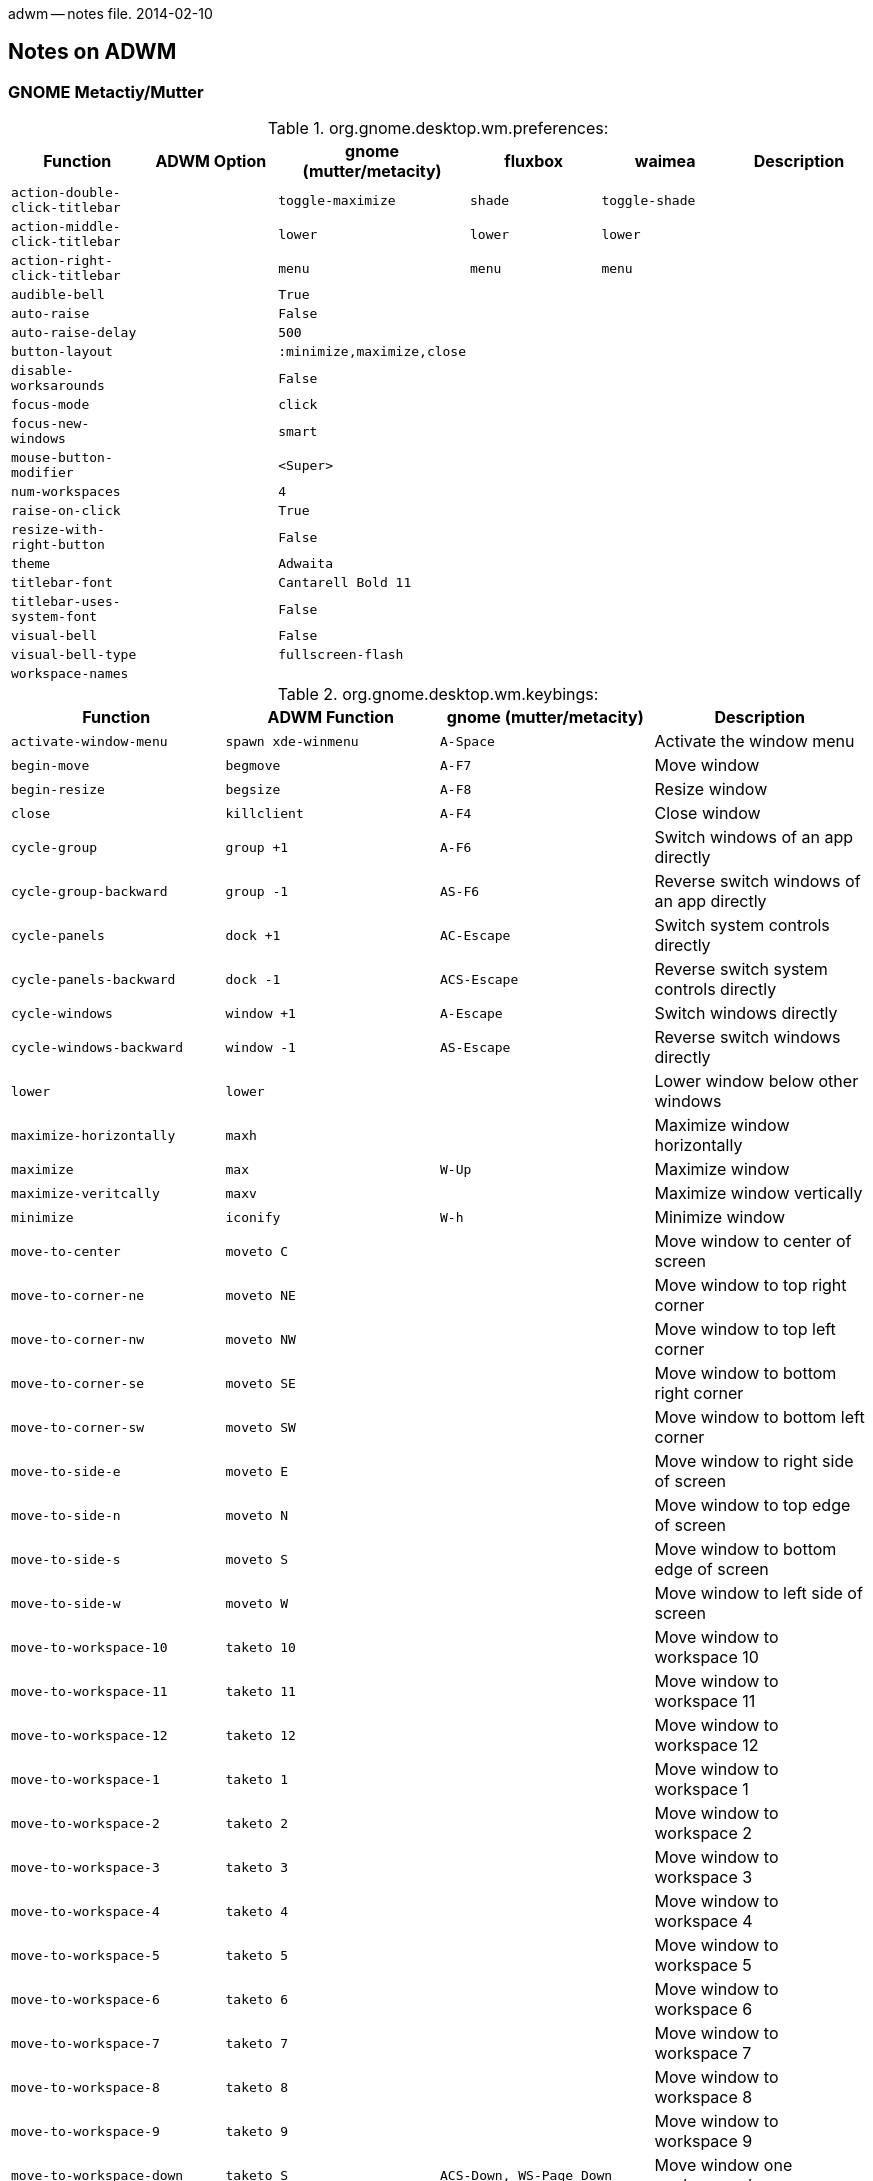 adwm -- notes file.  2014-02-10

== Notes on ADWM ==

=== GNOME Metactiy/Mutter ===

.org.gnome.desktop.wm.preferences:
[width="100%",options="header",cols="m,m,m,m,m,d"]
|===
|Function			|ADWM Option		|gnome (mutter/metacity)	|fluxbox	|waimea		|Description
|action-double-click-titlebar	|			|toggle-maximize		|shade		|toggle-shade	|
|action-middle-click-titlebar	|			|lower				|lower		|lower		|
|action-right-click-titlebar	|			|menu				|menu		|menu		|
|audible-bell			|			|True				|		|		|
|auto-raise			|			|False				|		|		|
|auto-raise-delay		|			|500				|		|		|
|button-layout			|			|:minimize,maximize,close	|		|		|
|disable-worksarounds		|			|False				|		|		|
|focus-mode			|			|click				|		|		|
|focus-new-windows		|			|smart				|		|		|
|mouse-button-modifier		|			|<Super>			|		|		|
|num-workspaces			|			|4				|		|		|
|raise-on-click			|			|True				|		|		|
|resize-with-right-button	|			|False				|		|		|
|theme				|			|Adwaita			|		|		|
|titlebar-font			|			|Cantarell Bold 11		|		|		|
|titlebar-uses-system-font	|			|False				|		|		|
|visual-bell			|			|False				|		|		|
|visual-bell-type		|			|fullscreen-flash		|		|		|
|workspace-names		|			|				|		|		|
|===

.org.gnome.desktop.wm.keybings:
[width="100%",options="header",cols="m,m,m,d"]
|===
|Function			|ADWM Function		|gnome (mutter/metacity)	|Description
|activate-window-menu		|spawn xde-winmenu	|A-Space			|Activate the window menu
|begin-move			|begmove		|A-F7				|Move window
|begin-resize			|begsize		|A-F8				|Resize window
|close				|killclient		|A-F4				|Close window
|cycle-group			|group +1		|A-F6				|Switch windows of an app directly
|cycle-group-backward		|group -1		|AS-F6				|Reverse switch windows of an app directly
|cycle-panels			|dock +1		|AC-Escape			|Switch system controls directly
|cycle-panels-backward		|dock -1		|ACS-Escape			|Reverse switch system controls directly
|cycle-windows			|window +1		|A-Escape			|Switch windows directly
|cycle-windows-backward		|window -1		|AS-Escape			|Reverse switch windows directly
|lower				|lower			|				|Lower window below other windows
|maximize-horizontally		|maxh			|				|Maximize window horizontally
|maximize			|max			|W-Up				|Maximize window 
|maximize-veritcally		|maxv			|				|Maximize window vertically
|minimize			|iconify		|W-h				|Minimize window
|move-to-center			|moveto C		|				|Move window to center of screen
|move-to-corner-ne		|moveto NE		|				|Move window to top right corner
|move-to-corner-nw		|moveto NW		|				|Move window to top left corner
|move-to-corner-se		|moveto SE		|				|Move window to bottom right corner
|move-to-corner-sw		|moveto SW		|				|Move window to bottom left corner
|move-to-side-e			|moveto E		|				|Move window to right side of screen
|move-to-side-n			|moveto N		|				|Move window to top edge of screen
|move-to-side-s			|moveto S		|				|Move window to bottom edge of screen
|move-to-side-w			|moveto W		|				|Move window to left side of screen
|move-to-workspace-10		|taketo 10		|				|Move window to workspace 10
|move-to-workspace-11		|taketo 11		|				|Move window to workspace 11
|move-to-workspace-12		|taketo 12		|				|Move window to workspace 12
|move-to-workspace-1		|taketo 1		|				|Move window to workspace 1
|move-to-workspace-2		|taketo 2		|				|Move window to workspace 2
|move-to-workspace-3		|taketo 3		|				|Move window to workspace 3
|move-to-workspace-4		|taketo 4		|				|Move window to workspace 4
|move-to-workspace-5		|taketo 5		|				|Move window to workspace 5
|move-to-workspace-6		|taketo 6		|				|Move window to workspace 6
|move-to-workspace-7		|taketo 7		|				|Move window to workspace 7
|move-to-workspace-8		|taketo 8		|				|Move window to workspace 8
|move-to-workspace-9		|taketo 9		|				|Move window to workspace 9
|move-to-workspace-down		|taketo S		|ACS-Down, WS-Page_Down		|Move window one workspace down
|move-to-workspace-left		|taketo W		|ACS-Left			|Move window one workspace to the left
|move-to-workspace-right	|taketo E		|ACS-Right			|Move window one workspace to the right
|move-to-workspace-up		|taketo N		|ACS-Up, WS-Page_up		|Move window one workspace up
|panel-main-menu		|spawn			|W-s, A-F1			|Show the activities overview
|panel-run-dialog		|spawn			|A-F2				|Show the run command prompt
|raise-or-lower			|raiselower		|				|Raise window if covered, otherwise lower it
|raise				|raise			|				|Raise window above other windows
|set-spew-mark			|--			|--				|Don't use
|show-desktop			|toggleshowing		|				|Hide all normal windows
|switch-applications		|app +1			|W-Tab, A-Tab			|Reverse switch applications
|switch-applications-backward	|app -1			|WS-Tab, AS-Tab			|Switch applications
|switch-group			|group +1		|W-Above_Tab, A-Above_Tab	|Reverse switch windows of an application
|switch-group-backward		|group -1		|				|Switch windows of an application
|switch-input-source		|			|W-Space			|Binding to select the previous input source
|switch-input-source-backward	|			|				|Binding to select the next input source
|switch-panels			|dock +1		|AC-Tab				|Switch system controls
|switch-panels-backward		|dock -1		|				|Reverse switch system controls
|switch-to-workspace-10		|view 10		|				|Switch to workspace 10
|switch-to-workspace-11		|view 11		|				|Switch to workspace 11
|switch-to-workspace-12		|view 12		|				|Switch to workspace 12
|switch-to-workspace-1		|view 1			|				|Switch to workspace 1
|switch-to-workspace-2		|view 2			|				|Switch to workspace 2
|switch-to-workspace-3		|view 3			|				|Switch to workspace 3
|switch-to-workspace-4		|view 4			|				|Switch to workspace 4
|switch-to-workspace-5		|view 5			|				|Switch to workspace 5
|switch-to-workspace-6		|view 6			|				|Switch to workspace 6
|switch-to-workspace-7		|view 7			|				|Switch to workspace 7
|switch-to-workspace-8		|view 8			|				|Switch to workspace 8
|switch-to-workspace-9		|view 9			|				|Switch to workspace 9
|switch-to-workspace-down	|view S			|W-Page_Down, AC-Down		|Switch to workspace below
|switch-to-workspace-left	|view W			|AC-Left			|Switch to workspace left
|switch-to-workspace-right	|view E			|AC-Right			|Switch to workspace right
|switch-to-workspace-up		|view N			|W-Page_up, AC-Up		|Switch to workspace above
|switch-windows			|window +1		|				|Switch windows
|switch-windows-backward	|window -1		|				|Reverse switch windows
|toggle-above			|togglefloating		|				|Toggle window always appearing on top
|toggle-fullscreen		|togglefull		|				|Toggle fullscreen mode
|toggle-maximized		|togglemax		|A-F10				|Toggle maximization state
|toggle-on-all-workspaces	|togglesticky		|				|Toggle window on all workspace or one
|toggle-shaded			|toggleshade		|				|Toggle shaded state
|unmaximize			|togglemax 0		|W-Down, A-F5			|Restore window
|===

==== Mutter ====

.org.gnome.mutter:
[width="100%",options="header",cols="m,m,m,d"]
|===
|Function			|ADWM Option		|mutter		|Description
|attach-modal-dialogs		|			|false		|
|auto-maximize			|			|false		|
|draggable-border-width		|			|10		|
|dynamic-workspaces		|			|false		|
|edge-tiling			|			|false		|
|focuse-change-on-pointer-rest	|			|true		|
|no-tab-popup			|			|false		|
|overlay-key			|			|Super_L	|
|workspaces-only-on-primary	|			|false		|
|===

.org.gnome.mutter.keybindings:
[width="100%",options="header",cols="m,m,m,d"]
|===
|Function			|ADWM Function		|mutter default		|Description
|tab-popup-cancel		|			|			|Cancel tab popup
|tab-popup-select		|			|			|Select window from tab popup
|toggle-tiled-left(lhalf)	|maxto W		|W-Left			|
|toggle-tiled-right(rhalf)	|maxto E		|W-Right		|
|===

==== Metacity ====

.org.gnome.metacity:
[width="100%",options="header",cols="m,m,m,d"]
|===
|Function			|ADWM Option		|metacity		|Description
|compositing-manager		|			|true			|
|reduced-resources		|			|false			|
|===

.not listed under org.gnome
[width="100%",options="header",cols="m,m,m,m,m,d"]
|===
|Function			|icewm		|fluxbox	|waimea		|blackbox	|Description
|execute-terminal		|		|A-F1		|AC-Return	|A-F1		|
|hide-menus			|		|M1-D		|M1-D		|		|
|kill				|-		|A-F5		|A-F10		|		|
|mouse-group			|		|C-M1-T		|		|		|
|mouse-lower			|		|A-M2-W, M2-T	|M2-TBG		|		|
|mouse-move			|A-M1		|A-M1-W, +M1-B/T|		|		|
|mouse-resize			|A-M3		|A-M3-W, +M1-G	|		|		|
|mouse-tab			|		|M1-T		|M1-T		|		|
|mouse-viewport			|		|		|M2-D		|		|
|===

=== Fluxbox ===

Fluxbox permits mutliple keys to be bound to the same key action.

.Fluxbox Key Bindings
[width="100%",options="header",cols="m,m,m,m,d"]
|===
|Function Name				|ADWM Function		|Fluxbox Default	|XDE Default		|Description
|AddWorkspace				|appendtag		|			|			|
|ArrangeWindows				|			|			|			|arrange windows minimum overlap
|ArrangeWindowsHorizontal		|			|			|			|arrange windows prefer one atop another
|ArrangeWindowsVertical			|			|			|			|arrange windows prefer side-by-side
|ClientMenu				|			|			|W-m			|opens a menu containing all windows
|Close					|killclient		|A-F4			|A-F4, A-q		|
|CloseAllWindows			|			|			|			|close all windows on all desktops
|CommandDialog				|			|			|			|fluxbox command dialog
|CustomMenu path			|			|			|			|opens a custom menu file
|Deiconify All Current			|			|			|			|deiconify all icons to current workspace
|Deiconify All OriginQuiet		|			|			|			|deiconify all icons to original workspace
|Deiconify AllWorkspace Current		|			|			|			|deiconify all icons on current workspace
|Deiconify AllWorkspace OriginQuiet	|			|			|			|deiconify all icons on current workspace
|Deiconify Last Current			|			|			|			|deiconify last icon to current workspace
|Deiconify Last OriginQuiet		|			|			|			|deiconify last icon to original workspace
|Deiconify LastWorkspace Current	|			|			|			|deiconify last icon on current workspace
|Deiconify LastWorkspace OriginQuiet	|			|			|			|deiconify last icon on current workspace
|DetachClient				|			|AC-T:D			|			|
|Exec xterm				|spawn			|A-F1			|A-F1, A-x		|
|Exec fbrun				|spawn			|A-F2			|A-F2			|
|Exec pcmanfm				|spawn			|			|W-e			|
|Exec lxpanelctl run			|spawn			|			|W-r, #A-F2		|
|Exec lxpanelctl menu			|spawn			|			|C-Escape		|
|Exec roxterm				|spawn			|			|A-t			|
|Exec gvim				|spawn			|			|A-v			|
|Exec amixer sset Master,0, 1+		|spawn			|176			|176, XF86AudioRaiseVolume|
|Exec amixer sset Master,0, 1-		|spawn			|174			|174, XF86AudioLowerVolume|
|Exec amixer sset Master,0, toggle	|spawn			|160			|160, XF86AudioMute	|
|Exec					|spawn			|			|			|
|FocusDown				|focus S		|			|			|focus next window down
|FocusLeft				|focus W		|			|			|focus next window left
|FocusRight				|focus E		|			|			|focus next window right
|FocusUp				|focus N		|			|			|focus next window up
|Fullscreen				|togglefull		|A-F11			|A-F11			|
|GotoWindow w groups			|focusgrp w		|			|			|tab-group W focus order
|GotoWindow w static groups		|activategrp w		|			|			|tab-group W taskbar order
|GotoWindow w static			|activate w		|			|			|window W taskbar order
|GotoWindow w				|focus w		|			|			|window W focus order
|HideMenus				|			|			|			|hides all popup menus
|Kill					|killclient		|A-F5			|A-F5			|
|LeftWorkspace dW			|view W dW		|			|			|prev workspace (no wrap)
|Lower					|lower			|			|A-Down			|
|LowerLayer				|			|			|			|
|Maximize				|togglemax		|A-F10			|A-F10, CS-Left		|
|MaximizeHorizontal			|togglemaxh		|			|CS-Right		|
|MaximizeVertical			|togglemaxv		|			|CS-Up			|
|Minimize				|iconify		|A-F9			|A-F9, A-m		|
|MoveDown dY				|moveresize 0 dY 0 0	|			|			|
|Move dX dY				|moveresize dX dY 0 0	|			|			|
|MoveLeft dX				|moveresize -dX 0 0 0	|			|			|
|MoveRight dX				|moveresize dX 0 0 0 	|			|			|
|MoveTabLeft				|tab -1			|			|			|
|MoveTabRight				|tab +1			|			|			|
|MoveTo X Y A				|			|			|			|
|MoveUp dY				|moveresize 0 -dY 0 0	|			|			|
|NextGroup workspace=[current]		|focusgrp +1		|A-Tab			|A-Tab			|next tab-group focus order
|NextGroup static			|activategrp +1		|			|			|next tab-group taskbar order
|NextTab				|tab +1			|W-Tab			|			|
|NextWindow				|focus +1		|			|			|next window focus order
|NextWindow static			|activate +1		|			|			|next window taskbar order
|NextWorkspace dW			|view +1		|AC-Right		|AC-Right		|next workspace (wraps)
|PrevGroup workspace=[current]		|focusgrp -1		|AS-Tab			|AS-Tab			|prev tab-group focus order
|PrevGroup static			|activategrp -1		|			|			|prev tab-group taskbar order
|PrevTab				|tab -1			|WS-Tab			|			|
|PrevWindow				|focus -1		|			|			|prev window focus order
|PrevWindow static			|activate -1		|			|			|prev window taskbar order
|PrevWorkspace dW			|view -1		|AC-Left		|AC-Left		|prev workspace (wraps)
|Quit					|quit			|AC-Delete		|AC-Delete		|quits window manager
|Raise					|raise			|			|A-Up			|
|RaiseLayer				|			|			|			|
|Reconfig				|			|			|A-r			|reload configuration files
|ReloadStyle				|			|			|			|
|RemoveLastWorkspace			|rmlasttag		|			|			|
|Resize dW dH				|moveresize 0 0 +dW +dH	|			|			|
|ResizeHorizontal dW			|moveresize 0 0 +dW 0	|			|			|
|ResizeTo W H				|			|			|			|
|ResizeVertical dH			|moveresize 0 0 0 +dH	|			|			|
|Restart [path]				|restart [path]		|			|			|restart or replace
|RightWorkspace dW			|view E +1		|			|			|next workspace (no wrap)
|RootMenu				|			|			|			|opens the root menu
|SendToNextHead dM			|			|			|			|
|SendToNextWorkspace dW			|sendtonext		|W-Right		|W-Right		|
|SendToPrevHead dM			|scrtoprev		|			|			|
|SendToPrevWorkspace dW			|sendtoprev		|W-Left			|W-Left			|
|SendToWorkspace 1			|sendto 1		|W-F1			|W-F1			|
|SendToWorkspace 2			|sendto 2		|W-F2			|W-F2			|
|SendToWorkspace 3			|sendto 3		|W-F3			|W-F3			|
|SendToWorkspace 4			|sendto 4		|W-F4			|W-F4			|
|SendToWorkspace 5			|sendto 5		|W-F5			|W-F5			|
|SendToWorkspace 6			|sendto 6		|W-F6			|W-F6			|
|SendToWorkspace 7			|sendto 7		|W-F7			|W-F7			|
|SendToWorkspace 8			|sendto 8		|W-F8			|W-F8			|
|SendToWorkspace 9			|sendto 9		|W-F9			|W-F9			|
|SendToWorkspace 10			|sendto 10		|W-F10			|W-F10			|
|SendToWorkspace 11			|sendto 11		|W-F11			|W-F11			|
|SendToWorkspace 12			|sendto 12		|W-F12			|W-F12			|
|SetAlpha A UA				|			|			|			|
|SetDecor				|			|			|			|
|SetHead M				|scrto M		|			|			|
|SetLayer				|			|			|			|
|SetStyle path				|			|			|			|
|SetWorkspaceNameDialog			|			|			|			|
|SetWorkspaceName N			|			|			|			|
|SetXProp PROP=value			|			|			|			|
|Shade					|toggleshade		|			|#A-s			|
|ShadeOff				|toggleshade 0		|			|			|
|ShadeOn				|toggleshade 1		|			|			|
|ShowDesktop				|			|			|			|toggle minimize all
|Stick					|togglesticky		|			|			|
|Tab 1					|tab 1			|W-1			|W-1			|
|Tab 2					|tab 2			|W-2			|W-2			|
|Tab 3					|tab 3			|W-3			|W-3			|
|Tab 4					|tab 4			|W-4			|W-4			|
|Tab 5					|tab 5			|W-5			|W-5			|
|Tab 6					|tab 6			|W-6			|W-6			|
|Tab 7					|tab 7			|W-7			|W-7			|
|Tab 8					|tab 8			|W-8			|W-8			|
|Tab 9					|tab 9			|W-9			|W-9			|
|TakeToNextWorkspace dW			|taketo +1		|WC-Right		|WC-Right		|
|TakeToPrevWorkspace dW			|taketo -1		|WC-Left		|WC-Left		|
|TakeToWorkspace 1			|taketo 1		|WC-F1			|WC-F1			|
|TakeToWorkspace 2			|taketo 2		|WC-F2			|WC-F2			|
|TakeToWorkspace 3			|taketo 3		|WC-F3			|WC-F3			|
|TakeToWorkspace 4			|taketo 4		|WC-F4			|WC-F4			|
|TakeToWorkspace 5			|taketo 5		|WC-F5			|WC-F5			|
|TakeToWorkspace 6			|taketo 6		|WC-F6			|WC-F6			|
|TakeToWorkspace 7			|taketo 7		|WC-F7			|WC-F7			|
|TakeToWorkspace 8			|taketo 8		|WC-F8			|WC-F8			|
|TakeToWorkspace 9			|taketo 9		|WC-F9			|WC-F9			|
|TakeToWorkspace 10			|taketo 10		|WC-F10			|WC-F10			|
|TakeToWorkspace 11			|taketo 11		|WC-F11			|WC-F11			|
|TakeToWorkspace 12			|taketo 12		|WC-F12			|WC-F12			|
|ToggleDecor				|toggledecor		|			|			|
|WindowMenu				|			|A-Space		|A-Space		|opens window menu for current window
|WorkspaceMenu				|			|			|			|opens the workspace/windows menu
|Workspace 1				|view 1			|C-F1			|C-F1, A-1		|
|Workspace 2				|view 2			|C-F2			|C-F2, A-2		|
|Workspace 3				|view 3			|C-F3			|C-F3, A-3		|
|Workspace 4				|view 4			|C-F4			|C-F4, A-4		|
|Workspace 5				|view 5			|C-F5			|C-F5, A-5		|
|Workspace 6				|view 6			|C-F6			|C-F6, A-6		|
|Workspace 7				|view 7			|C-F7			|C-F7, A-7		|
|Workspace 8				|view 8			|C-F8			|C-F8, A-8		|
|Workspace 9				|view 9			|C-F9			|C-F9, A-9		|
|Workspace 10				|view 10		|C-F10			|C-F10, A-0		|
|Workspace 11				|view 11		|C-F11			|C-F11			|
|Workspace 12				|view 12		|C-F12			|C-F12			|
|===


=== Blackbox ===

Blackbox (bbkeys(1)) allows multiple keys to be bound to the same action.

.Blackbox Key Options
[width="100%",options="header",cols="m,m,m,m,d"]
|===
|Option Name				|ADWM Option		|BBKeys Default		|XDE Default		|Description
|stylefile				|			|			|			|
|honorModifiers				|			|false			|false			|
|raiseWhileCycling			|			|false			|true			|
|followWindowOnSend			|			|false			|true			|
|includeIconifiedWindowsInCycle		|			|true			|true			|
|showCycleMenu				|			|true			|true			|
|cycleMenuTitle				|			|			|			|
|menuTextJustify			|			|right			|left			|
|autoConfig				|			|true			|true			|
|autoConfigCheckTimeout			|			|2			|2			|
|workspaceColumns			|			|4			|4			|
|workspaceRows				|			|2			|2			|
|cycleMenuX				|			|20			|30			|
|cycleMenuY				|			|20			|30			|
|===

.Blackbox Key Bindings
[width="100%",options="header",cols="m,m,m,m,d"]
|===
|Function Name				|ADWM Function		|BBKeys Default		|XDE Default		|Description
|chain					|--			|--			|--			|chain keys
|cancelchain				|--			|--			|--			|cancel key chain
|changeWorkspace 1			|view 1			|A-1			|C-F1, A-1		|
|changeWorkspace 2			|view 2			|A-2			|C-F2, A-2		|
|changeWorkspace 3			|view 3			|A-3			|C-F3, A-3		|
|changeWorkspace 4			|view 4			|A-4			|C-F4, A-4		|
|changeWorkspace 5			|view 5			|A-5			|C-F5, A-5		|
|changeWorkspace 6			|view 6			|A-6			|C-F6, A-6		|
|changeWorkspace 7			|view 7			|A-7			|C-F7, A-7		|
|changeWorkspace 8			|view 8			|A-8			|C-F8, A-8		|
|changeWorkspace 9			|view 9			|			|C-F9			|
|changeWorkspace 10			|view 10		|			|C-F10			|
|changeWorkspace 11			|view 11		|			|C-F11			|
|changeWorkspace 12			|view 12		|			|C-F12			|
|close					|killclient		|A-F4			|A-F4, A-q		|
|downWorkspace				|			|#AC-j			|AC-Down		|
|execute xrefresh			|spawn			|A-F5			|A-F5			|
|execute gnome-terminal			|spawn			|A-F1			|			|
|execute nautilus ~			|spawn			|W-E, F20		|			|
|execute uxterm				|spawn			|			|A-F1			|
|execute fbrun				|spawn			|			|A-F2			|
|execute roxterm			|spawn			|			|A-C-t			|
|execute pcmanfm			|spawn			|			|W-m			|
|execute lxpanelctl run			|spawn			|			|W-r			|
|execute lxpanelctl menu		|spawn			|			|C-Escape		|
|iconify				|iconify		|A-m			|A-m			|
|keychain				|--			|--			|--			|
|leftWorkspace				|viewleft		|#AC-H			|			|
|lower					|lower			|A-Down			|A-Down			|
|moveWindowDown 1			|movedown		|AC-Down		|			|
|moveWindowLeft 1			|moveleft		|AC-Left		|			|
|moveWindowRight 1			|moveright		|AC-Right		|			|
|moveWindowUp 1				|moveup			|AC-Up			|			|
|nextScreen				|			|			|			|
|nextWindow				|			|A-Tab			|A-Tab			|
|nextWindowOfClass			|			|			|			|
|nextWindowOfClassonAllWorkspaces	|			|			|			|
|nextWindowOnAllScreens			|			|			|			|
|nextWindowOnAllWorkspaces		|			|AC-Tab			|AC-Tab			|
|nextWorkspace				|viewright		|			|AC-Right		|
|nextWorkspaceColumn			|			|			|			|
|nextWorkspaceRow			|			|			|			|
|noaction				|--			|--			|--			|
|numberchain				|--			|--			|--			|
|prevScreen				|			|			|			|
|prevWindow				|			|AS-Tab			|AS-Tab			|
|prevWindowOfClass			|			|			|			|
|prevWindowOfClassOnAllWorkspaces	|			|			|			|
|prevWindowOnAllScreens			|			|			|			|
|prevWindowOnAllWorkspaces		|			|			|			|
|prevWorkspace				|viewleft		|			|AC-Left		|
|prevWorkspaceColumn			|			|			|			|
|prevWorkspaceRow			|			|			|			|
|raise					|raise			|A-Up			|A-Up			|
|resizeWindowHeight +5			|moveresize 0 0 0 +5	|ACS-Down		|			|
|resizeWindowHeight -5			|moveresize 0 0 0 -5	|ACS-Up			|			|
|resizeWindowWidth -5			|moveresize 0 0 -5 0	|ACS-Left		|			|
|resizeWindowWidth +5			|moveresize 0 0 +5 0	|ACS-Right		|			|
|rightWorkspace				|viewright		|#AC-L			|			|
|sendtonextworkspace			|tagright/taketoright	|			|			|
|sendtoprevworkspace			|tagleft/taketoleft	|			|			|
|sendToWorkspace 1			|sendto 1		|AC-w:1			|W-F1, AC-w:1		|
|sendToWorkspace 2			|sendto 2		|AC-w:2			|W-F2, AC-w:2		|
|sendToWorkspace 3			|sendto 3		|AC-w:3			|W-F3, AC-w:3		|
|sendToWorkspace 4			|sendto 4		|AC-w:4			|W-F4, AC-w:4		|
|sendToWorkspace 5			|sendto 5		|AC-w:5			|W-F5, AC-w:5		|
|sendToWorkspace 6			|sendto 6		|AC-w:6			|W-F6, AC-w:6		|
|sendToWorkspace 7			|sendto 7		|AC-w:7			|W-F7, AC-w:7		|
|sendToWorkspace 8			|sendto 8		|AC-w:8			|W-F8, AC-w:8		|
|sendToWorkspace 9			|sendto 9		|			|W-F9			|
|sendToWorkspace 10			|sendto 10		|			|W-F10			|
|sendToWorkspace 11			|sendto 11		|			|W-F11			|
|sendToWorkspace 12			|sendto 12		|			|W-F12			|
|showRootMenu				|			|AC-Escape		|AC-Escape		|
|showworkspacemenu			|			|			|			|
|stringchain				|			|			|			|
|toggleDecorations			|			|			|			|
|toggleGrabs				|			|			|			|
|toggleMaximizeFull			|togglemax		|A-F12			|A-F12, CS-Left		|
|toggleMaximizeHorizontal		|togglemaxh		|A-F11			|A-F11, CS-Right	|
|toggleMaximizeVertical			|togglemaxv		|A-F10			|A-F10, CS-Up		|
|toggleOmnipresent			|			|AC-s			|AC-s			|
|toggleShade				|toggleshade		|A-F9			|A-F9, #A-s		|
|upWorkspace				|			|#AC-j			|AC-Up			|
|===

=== Waimea ===

=== Openbox ===

It is rather amazing how few default keybindins openbox has.  Perhaps it
is because openbox used to use a separate keybinder like bbkeys.

.openbox Key Bindings
[width="100%",options="header",cols="m,m,m,m,d"]
|===
|Action Name			|ADWM Action		|openbox Default	|LXDE Default		|Description
|MaximizeFull			|max			|A-F10			|			|
|UnmaximizeFull			|unmax			|A-F5			|			|
|ToggleShade			|toggleshade		|A-F12			|			|
|DesktopLeft (wrap=no)		|view W			|AC-Left		|AC-Left		|
|DesktopRight (wrap=no)		|view E			|AC-Right		|AC-Right		|
|DesktopUp (wrap=no)		|view N			|AC-Up			|AC-Up			|
|DesktopDown (wrap=no)		|view S			|AC-Down		|AC-Down		|
|SendToDesktopLeft (wrap=no)	|sendto W		|AS-Left		|AS-Left		|
|SendToDesktopRight (wrap=no)	|sendto E		|AS-Right		|AS-Right		|
|SendToDesktopUp (wrap=no)	|sendto N		|AS-Up			|AS-Up			|
|SendToDesktopDown (wrap=no)	|sendto S		|AS-Down		|AS-Down		|
|ToggleShowDesktop		|toggleshowing		|AS-d			|W-d, AC-d		|
|Close				|killclient		|A-F4			|A-F4			|
|Close (no kill in openbox)	|killclient		|			|A-F5			|
|NextWindow			|focusnext		|A-Tab			|			|
|PreviousWindow			|focusprev		|AS-Tab			|			|
|NextWindow (panels,desktop)	|focusnext		|AC-Tab			|			|
|PreviousWindow (panels,dt)	|focusprev		|ACS-Tab		|			|
|Move				|begmove		|A-F7			|			|
|Resize				|begsize		|A-F8			|			|
|Iconify			|iconify		|A-F9			|A-F9			|
|ShowMenu client-menu		|winmenu		|A-Space		|A-Space		|
|Desktop 1			|view 1			|			|W-F1			|
|Desktop 2			|view 2			|			|W-F2			|
|Desktop 3			|view 3			|			|W-F3			|
|Desktop 4			|view 4			|			|W-F4			|
|ToggleMaximize (both)		|togglemax		|			|A-F10			|
|ToggleFullscreen		|togglefull		|			|A-F11			|
|Lower FocusToBottom Unfocus	|lower			|			|A-Escape		|
|DirectionalCycleWindows right	|focus E		|WS-Right		|			|
|DirectionalCycleWindows left	|focus W		|WS-Left		|			|
|DirectionalCycleWIndows up	|focus N		|WS-Up			|			|
|DirectionalCycleWindows down	|focus S		|WS-Down		|			|
|Execute kfmclient		|spawn xde-fm		|W-e			|			|
|Activate			|activate #		|			|			|
|BreakChroot			|			|			|			|
|Close				|killclient		|			|			|
|Desktop			|view #			|			|			|
|DesktopDown			|view S			|			|			|
|DesktopLast			|view L			|			|			|
|DesktopLeft			|view W			|			|			|
|DesktopNext			|view +1		|			|			|
|DesktopPrevious		|view -1		|			|			|
|DesktopRight			|view W			|			|			|
|DesktopUp			|view N			|			|			|
|DirectionalFocusEast		|focus E		|			|			|
|DirectionalFocusNorth		|focus N		|			|			|
|DirectionalFocusNorthEast	|focus NE		|			|			|
|DirectionalFocusNorthWest	|focus NW		|			|			|
|DirectionalfocusSouth		|focus S		|			|			|
|DirectionalFocusSouthEast	|focus SE		|			|			|
|DirectionalFocusSouthWest	|focus SW		|			|			|
|DirectionalFocusWest		|focus W		|			|			|
|Execute			|spawn			|			|			|
|Exit				|quit			|			|			|
|Focus				|focus #		|			|			|
|FocusToBottom			|--			|			|			|
|GrowToEdgeEast			|fill E			|			|			|
|GrowToEdgeNorth		|fill N			|			|			|
|GrowToEdgeSouth		|fill S			|			|			|
|GrowToEdgeWest			|fill W			|			|			|
|Iconify			|iconify		|			|			|
|Kill				|killclient		|			|			|
|Lower				|lower			|			|			|
|MaximizeFull			|max			|			|			|
|MaximizeHorz			|maxh			|			|			|
|MaximizeVert			|maxv			|			|			|
|Move				|begmove		|			|			|
|MoveFromEdgeEast		|begmove E		|			|			|
|MoveFromEdgeNorth		|begmove N		|			|			|
|MoveFromEdgeSouth		|begmove S		|			|			|
|MoveFromEdgeWest		|begmove W		|			|			|
|MoveRelative			|moveresize dX dY 0 0	|			|			|
|MoveRelativeHorz		|moveresize dX 0 0 0	|			|			|
|MoveRelativeVert		|moveresize 0 dY 0 0	|			|			|
|MoveToCenter			|moveto C		|			|			|
|MoveToEdgeeast			|edgeto E		|			|			|
|MovetoEdgenorth		|edgeto N		|			|			|
|MoveToEdgesouth		|edgeto S		|			|			|
|MoveToEdgewest			|edgeto W		|			|			|
|NextWindow			|focusnext		|			|			|
|PreviousWindow			|focusprev		|			|			|
|Raise				|raise			|			|			|
|RaiseLower			|raiselower		|			|			|
|Reconfigure			|reconfig		|			|			|
|Resize				|moveresize +0 +0 w h	|			|			|
|ResizeRelative			|moveresize +0 +0 dW dH	|			|			|
|ResizeRelativeHorz		|moveresize +0 +0 dW +0 |			|			|
|ResizeRelativeVert		|moveresize +0 +0 +0 dH	|			|			|
|Restart			|restart		|			|			|
|SendToBottomLayer		|below			|			|			|
|SendToDesktop			|sendto #		|			|			|
|SendToDesktopDown		|sendto S		|			|			|
|SendToDesktopLeft		|sendto W		|			|			|
|SendToDesktopNext		|sendtonext		|			|			|
|SendToDesktopPrevious		|sendtoprev		|			|			|
|SendToDesktopRight		|sendto E		|			|			|
|SendToDesktopUp		|sendto N		|			|			|
|SendToNormalLayer		|normal			|			|			|
|SendTotoplayer			|above			|			|			|
|SessionLogout			|quit			|			|			|
|Shade				|shade			|			|			|
|ShadeLower			|--			|			|			|
|ShowDesktop			|showing		|			|			|
|ShowMenu			|spawn dmenu		|			|			|
|ToggleAlwaysOnBottom		|togglebelow		|			|			|
|ToggleAlwaysOnTop		|toggleabove		|			|			|
|ToggleDecorations		|toggledecor		|			|			|
|ToggleDockAutoHide		|--			|			|			|
|ToggleFullScreen		|togglefull		|			|			|
|ToggleMaximizeFull		|togglemax		|			|			|
|ToggleMaximizeHorz		|togglemaxh		|			|			|
|ToggleMaximizeVert		|togglemaxv		|			|			|
|ToggleOmniPresent		|togglestick		|			|			|
|ToggleShade			|toggleshade		|			|			|
|ToggleShowDesktop		|toggleshowing		|			|			|
|UnFocus			|--			|			|			|
|UnMaximizeFull			|unmax			|			|			|
|UnMaximizeHorz			|unmaxh			|			|			|
|UnMaximizeVert			|unmaxv			|			|			|
|UnShade			|unshade		|			|			|
|UnShadeRaise			|--			|			|			|
|UnShowDesktop			|unshowing		|			|			|
|===

=== PekWM ===

.PekWM Key Bindings
[width="100%",options="header",cols="m,m,m,m,d"]
|===
|Action Name			|ADWM Action		|Default		|XDE Default		|Description
|Focus				|			|			|			|
|UnFocus			|			|			|			|
|Set Iconified			|			|AC-a:i			|			|
|Set				|			|			|			|
|Unset Tagged			|			|AC-t:c			|			|
|Unset				|			|			|			|
|Toggle Maximized True True	|togglemax		|W-m, AC-a:m:m		|			|
|Toggle Maximized False True	|togglemaxv		|AC-a:m:v		|			|
|Toggle Maximized True False	|togglemaxh		|AC-a:m:h		|			|
|Toggle Fullscreen		|togglefull		|W-f, AC-a:f		|			|
|Toggle Shaded			|toggleshade		|W-s, AC-a:s		|			|
|Toggle Iconified		|iconify		|W-i			|			|
|Toggle Marked			|toggleselect		|W-z, AC-t:m		|			|
|Toggle Tagged False		|toggletab		|W-t, AC-t:t		|			|
|Toggle Tagged True		|			|AC-t:b			|			|
|Toggle HarbourHidden		|			|W-h, AC-p:h		|			|
|Toggle Tagged False		|			|			|			|
|Toggle GlobalGrouping		|			|AC-t:g			|			|
|Toggle DecorBorder		|			|AC-d:b			|			|
|Toggle DecorTitlebar		|			|AC-d:t			|			|
|Toggle DecorBorder;Titlebar	|			|AC-d:d			|			|
|Toggle Sticky			|			|AC-a:a			|			|
|Toggle AlwaysOnTop		|			|AC-a:o			|			|
|Toggle AlwaysBelow		|			|AC-a:b			|			|
|Toggle Skip Menus		|			|AC-s:m			|			|
|Toggle Skip FocusToggle	|			|AC-s:f			|			|
|Toggle Skip Snap		|			|AC-s:s			|			|
|Toggle				|			|			|			|
|MaxFill True True		|togglefill		|W-g, AC-a:g:g		|			|
|MaxFill False True		|togglefillv		|AC-a:g:v		|			|
|MaxFill True False		|togglefillh		|AC-a:g:h		|			|
|MaxFill			|			|			|			|
|GrowDirection Left		|			|AC-a:Left		|			|
|GrowDirection Right		|			|AC-a:Right		|			|
|GrowDirection Up		|			|AC-a:Up		|			|
|GrowDirection Down		|			|AC-a:Down		|			|
|GrowDirection			|			|			|			|
|Close				|close			|W-q, AC-a:q:q		|			|
|CloseFrame			|			|AC-a:q:f		|			|
|Kill				|			|AC-a:q:k		|			|
|SetGeometry			|			|			|			|
|Raise				|			|AC-a:r			|			|
|Raise True			|			|AC-a:S-r		|			|
|Lower				|			|AC-a:l			|			|
|Lower True			|			|AC-a:S-l		|			|
|ActivateOrRaise		|			|AC-a:u			|			|
|ActivateClientRel +1		|			|W-Tab, AC-f:i		|			|
|ActivateClientRel -1		|			|WS-Tab, AC-f:u		|			|
|MoveClientRel +1		|			|WC-Right, AC-f:S-i	|			|
|MoveClientRel -1		|			|WC-Left, AC-f:S-u	|			|
|ActivateClient			|			|			|			|
|ActivateClientNum 1		|			|AC-f:1			|			|
|ActivateClientNum 2		|			|AC-f:2			|			|
|ActivateClientNum 3		|			|AC-f:3			|			|
|ActivateClientNum 4		|			|AC-f:4			|			|
|ActivateClientNum 5		|			|AC-f:5			|			|
|ActivateClientNum 6		|			|AC-f:6			|			|
|ActivateClientNum 7		|			|AC-f:7			|			|
|ActivateClientNum 8		|			|AC-f:8			|			|
|ActivateClientNum 9		|			|AC-f:9			|			|
|ActivateClientNum 10		|			|AC-f:0			|			|
|Resize				|			|			|			|
|Move				|			|			|			|
|MoveResize			|begmoveresize		|W-Return, AC-a:Return	|			|
|GroupingDrag			|			|			|			|
|MoveToHead			|			|			|			|
|MoveToEdge TopLeft		|moveto NW		|AC-c:q			|			|
|MoveToEdge TopCenterEdge	|moveto N		|AC-c:y/w		|			|
|MoveToEdge TopEdge		|edgeto N		|AC-c:S-y/w		|			|
|MoveToEdge TopRight		|moveto NE		|AC-c:p/e		|			|
|MoveToEdge LeftCenterEdge	|moveto W		|AC-c:a			|			|
|MoveToEdge LeftEdge		|edgeto W		|AC-c:S-a		|			|
|MoveToEdge RightCenterEdge	|moveto E		|AC-c:l/d		|			|
|MoveToEdge RightEdge		|edgeto E		|AC-c:S-l/d		|			|
|MoveToEdge BottomLeft		|moveto SW		|AC-c:z			|			|
|MoveToEdge BottomCenterEdge	|moveto S		|AC-c:b/x		|			|
|MoveToEdge BottomEdge		|edgeto S		|AC-c:S-b/x		|			|
|MoveToEdge BottomRight		|moveto SE		|AC-c:m/c		|			|
|MoveToEdge Center		|moveto C		|AC-c:h/s		|			|
|MoveToEdge			|			|			|			|
|NextFrame EndRaise		|			|A-Tab			|			|
|NextFrame AlwaysRaise		|			|AC-f:o			|			|
|NextFrame			|			|			|			|
|PrevFrame EndRaise		|			|AS-Tab			|			|
|PrevFrame AlwaysRaise		|			|AC-f:p			|			|
|PrevFrame			|			|			|			|
|NextFrameMRU EndRaise		|			|AC-Tab, AC-f:S-p	|			|
|PrevFrameMRU EndRaise		|			|ACS-Tab, AC-f:S-o	|			|
|FocusDirectional Left		|			|W-Left, AC-f:Left	|			|
|FocusDirectional Right		|			|W-Right, AC-f:Right	|			|
|FocusDirectional Up		|			|W-Up, AC-f:Up		|			|
|FocusDirectional Down		|			|W-Down, AC-f:Down	|			|
|AttachMarked			|			|W-a, AC-t:a		|			|
|AttachClientInNextFrame	|			|AC-t:p			|			|
|AttachClientInPrevFrame	|			|AC-t:o			|			|
|AttachFrameInNextFrame		|			|AC-t:i			|			|
|AttachFrameInPrevFrame		|			|AC-t:u			|			|
|FindClient			|			|			|			|
|GotoClientID			|			|			|			|
|SendToWorkspace 1		|sendto 1		|W-F1, AC-w:F1		|			|
|SendToWorkspace 2		|sendto 2		|W-F2, AC-w:F2		|			|
|SendToWorkspace 3		|sendto 3		|W-F3, AC-w:F3		|			|
|SendToWorkspace 4		|sendto 4		|W-F4, AC-w:F4		|			|
|SendToWorkspace 5		|sendto 5		|W-F5, AC-w:F5		|			|
|SendToWorkspace 6		|sendto 6		|W-F6, AC-w:F6		|			|
|SendToWorkspace 7		|sendto 7		|W-F7, AC-w:F7		|			|
|SendToWorkspace 8		|sendto 8		|W-F8, AC-w:F8		|			|
|SendToWorkspace 9		|sendto 9		|W-F9, AC-w:F9		|			|
|Send/GoToWorkspace Next	|taketo W		|ACS-Left, AC-W:Up	|			|
|Send/GoToWorkspace Prev	|taketo E		|ACS-Right, AC-W:Down	|			|
|Send/GoToWorkspace NextV	|taketo S		|ACS-Up			|			|
|Send/GoToWorkspace PrevV	|taketo N		|ACS-Down		|			|
|GotoWorkspace 1		|view 1			|W-1, AC-w:1		|			|
|GotoWorkspace 2		|view 2			|W-2, AC-w:2		|			|
|GotoWorkspace 3		|view 3			|W-3, AC-w:3		|			|
|GotoWorkspace 4		|view 4			|W-4, AC-W:4		|			|
|GotoWorkspace 5		|view 5			|W-5, AC-w:5		|			|
|GotoWorkspace 6		|view 6			|W-6, AC-w:6		|			|
|GotoWorkspace 7		|view 7			|W-7, AC-w:7		|			|
|GotoWorkspace 8		|view 8			|W-8, AC-w:8		|			|
|GotoWorkspace 9		|view 9			|W-9, AC-w:9		|			|
|GotoWorkspace Left		|view W			|WC-Left, AC-W:Left	|			|
|GotoWorkspace Right		|view E			|WC-Right, AC-W:Right	|			|
|GotoWorkspace Up		|view N			|WC-Up			|			|
|GotoWorkspace Down		|view S			|WC-Down		|			|
|GotoWorkspace Next		|view +1		|AC-w:n			|			|
|GotoWorkspace Prev		|view -1		|AC-w:p			|			|
|Exec pekwm_screenshot.sh	|			|A-Print		|			|
|Exec $TERM			|			|W-e, AC-e:e		|			|
|Exec xlock -mode blank &	|			|AC-e:l			|			|
|Exec scrot &			|			|AC-e:s			|			|
|Exec				|			|			|			|
|Reload				|			|AC-Delete, AC-P:Delete	|			|
|Restart			|			|AC-p:Next		|			|
|RestartOther twm		|			|AC-p:Prior		|			|
|Exit				|			|AC-p:End		|			|
|ShowCmdDialog			|			|W-d, AC-e:c, AC-p:d	|			|
|ShowCmdDialog GotoClientID	|			|AC-f:c			|			|
|ShowSearchDialog		|			|W-v			|			|
|ShowMenu Root			|			|W-r			|			|
|ShowMenu Window		|			|W-w			|			|
|ShowMenu Goto			|			|W-l			|			|
|ShowMenu GotoClient		|			|W-c			|			|
|ShowMenu Icon			|			|WS-i			|			|
|ShowMenu			|			|			|			|
|HideAllMenus			|			|W-X			|			|
|SubMenu			|			|			|			|
|Dynamic			|			|			|			|
|SendKey			|			|			|			|
|SetOpacity			|			|			|			|
|LayoutOnce			|			|			|			|
|SetLayouter			|			|			|			|
|SetLayouterOption		|			|			|			|
|Debug				|			|			|			|
|SetPlacementOption SwitchGeom 1|			|W-Space		|			|
|===

.PekWM Key Bindings Move or Resize
[width="100%",options="header",cols="m,m,m,m,d"]
|===
|Action Name			|ADWM Action		|Default		|XDE Default		|Description
|MoveHorizontal +1		|			|S-Right		|			|
|MoveHorizontal -1		|			|S-Left			|			|
|MoveHorizontal +10		|			|Right			|			|
|MoveHorizontal -10		|			|Left			|			|
|MoveVertical +1		|			|S-Down			|			|
|MoveVertical -1		|			|S-Up			|			|
|MoveVertical +10		|			|Down			|			|
|MoveVertical -10		|			|Up			|			|
|MoveSnap			|			|s			|			|
|ResizeHorizontal +1		|			|WS-Down, AS-Down	|			|
|ResizeHorizontal -1		|			|WS-Up, AS-Up		|			|
|ResizeHorizontal +10		|			|W-Down, A-Down		|			|
|ResizeHorizontal -10		|			|W-Up, A-Up		|			|
|ResizeVertical +1		|			|WS-Right, AS-Right	|			|
|ResizeVertical -1		|			|WS-Left, AS-Left	|			|
|ResizeVertical +10		|			|W-Right, A-Right	|			|
|ResizeVertical -10		|			|W-Left, A-Left		|			|
|Cancel				|			|Escape, q		|			|
|End				|			|Return			|			|
|===

=== WindowMaker ===

WindowMaker does not allow multiple keys to be bound to the same action (unless is is an execute action).

.WindowMaker Key Binding Options
[width="100%",options="header",cols="m,m,m,m,d"]
|===
|Option Name			|ADWM Option		|Default		|XDE Default		|Description
|===

.WindowMaker Key Bindings
[width="100%",options="header",cols="m,m,m,m,d"]
|===
|Key name			|ADWM Function		|Default		|XDE Default		|Description
|BHMaximizeKey			|maxto S		|			|			|maximize active window bottom half
|ClipRaiseLowerKey		|			|			|A-End, AC-Return	|raise/lower clip
|CloseKey			|killclient		|			|A-q, A-w		|close active window
|DockRaiseLowerKey		|			|			|AC-space		|raise/lower dock
|FocusNextKey			|focus +1		|A-Tab			|A-Tab			|focus next window (shows switch window)
|FocusPrevKey			|focus -1		|AS-Tab			|AS-Tab			|focus previous window (shows switch window)
|GroupNextKey			|group +1		|			|W-Tab			|focus next group window (window of same WM_CLASS) (shows switch window)
|GroupPrevKey			|group -1		|			|WS-Tab			|focus previous group window (window of same WM_CLASS) (shows switch window)
|HideKey			|hide			|A-H			|A-H			|hide active application
|HideOthersKey			|hideothers		|			|AS-H			|hide other applications
|HMaximizeKey			|togglemaxh		|			|CS-Right		|maximize active window horizontally
|LastWorkspaceKey		|view L			|			|			|switch to last used workspace
|LBCMaximizeKey			|maxto SW		|			|			|maximize active window left bottom corner
|LHMaximizeKey			|maxto W		|			|W-Left			|maximize active window left half
|LowerKey			|lower			|A-Down			|A-Down			|lower active window
|LTCMaximizeKey			|maxto NW		|			|			|maximize active window left top corner
|MaximizeKey			|togglemax		|			|CS-Left		|maximize active window
|MaximusKey			|togglefill		|			|CS-Down		|tiled maximization
|MiniaturizeKey			|iconify		|A-M			|A-M			|miniaturize active window
|MinimizeAllKey			|iconify *		|			|AS-M			|miniaturize all windows
|ModifierKey			|modkey			|A			|Mode1			|default mouse modifier key
|MoveResizeKey			|begmove/begsize	|			|W-M			|move/resize active window
|MoveToLastWorkspaceKey		|sendto L		|			|			|move window to last used workspace
|MoveToNextWorkspaceKey		|sendto +1		|			|			|move window to next workspace
|MoveToNextWorkspaceLayerKey	|sendto +10		|			|			|move window to next ten workspaces
|MoveToPrevWorkspaceKey		|sendto -1		|			|			|move window to previous workspace
|MoveToPrevWorkspaceLayerKey	|sendto -10		|			|			|move window to previous ten workspaces
|MoveToWorkspace10Key		|sendto 10		|			|W-F10			|move window to workspace 10
|MoveToWorkspace1Key		|sendto 1		|			|W-F1			|move window to workspace 1
|MoveToWorkspace2Key		|sendto 2		|			|W-F2			|move window to workspace 2
|MoveToWorkspace3Key		|sendto 3		|			|W-F3			|move window to workspace 3
|MoveToWorkspace4Key		|sendto 4		|			|W-F4			|move window to workspace 4
|MoveToWorkspace5Key		|sendto 5		|			|W-F5			|move window to workspace 5
|MoveToWorkspace6Key		|sendto 6		|			|W-F6			|move window to workspace 6
|MoveToWorkspace7Key		|sendto 7		|			|W-F7			|move window to workspace 7
|MoveToWorkspace8Key		|sendto 8		|			|W-F8			|move window to workspace 8
|MoveToWorkspace9Key		|sendto 9		|			|W-F9			|move window to workspace 9
|NextWorkspaceKey		|view +1		|AC-Right		|AC-Right		|switch to next workspace
|NextWorkspaceLayerKey		|view +10		|			|AC-Up			|switch to next ten workspaces
|PrevWorkspaceKey		|view -1		|AC-Left		|AC-Left		|switch to previous workspace
|PrevWorkspaceLayerKey		|view -10		|			|AC-Down		|switch to previous ten workspaces
|RaiseKey			|raise			|A-Up			|A-Up			|raise active window
|RaiseLowerKey			|raiselower		|			|A-Space, A-Home	|raise/lower window under mouse pointer
|RBCMaximizeKey			|maxto SE		|			|			|maximize active window right bottom corner
|RHMaximizeKey			|maxto E		|			|W-Right		|maximize active window right half
|RootMenuKey			|			|F12			|F12			|open applications menu
|RTCMaximizeKey			|maxto NE		|			|			|maximize active window right top corner
|ScreenSwitchKey		|screen +1		|			|W-Next			|switch to next screen/monitor
|SelectKey			|select			|			|CS-Return		|select active window
|ShadeKey			|toggleshade		|			|A-S, AS-S		|shade active window
|THMaximizeKey			|maxto N		|			|			|maximize active window top half
|ToggleKbdModeKey		|			|			|AC-K			|toggle keyboard language
|VMaximizeKey			|togglemaxv		|			|CS-Up			|maximize active window vertically
|WindowListKey			|			|F11			|F11			|open window list menu
|WindowMenuKey			|			|C-Escape		|C-Escape		|open window commands menu
|WindowRelaunchKey		|relaunch		|			|W-Return		|launch a new instance of application
|WindowShortcut10Key		|activate 10		|			|W-0			|shortcut for window 10
|WindowShortcut1Key		|activate 1		|			|W-1			|shortcut for window 1
|WindowShortcut2Key		|activate 2		|			|W-2			|shortcut for window 2
|WindowShortcut3Key		|activate 3		|			|W-3			|shortcut for window 3
|WindowShortcut4Key		|activate 4		|			|W-4			|shortcut for window 4
|WindowShortcut5Key		|activate 5		|			|W-5			|shortcut for window 5
|WindowShortcut6Key		|activate 6		|			|W-6			|shortcut for window 6
|WindowShortcut7Key		|activate 7		|			|W-7			|shortcut for window 7
|WindowShortcut8Key		|activate 8		|			|W-8			|shortcut for window 8
|WindowShortcut9Key		|activate 9		|			|W-9			|shortcut for window 9
|Workspace10Key			|view 10		|A-0			|A-0			|switch to workspace 10
|Workspace1Key			|view 1			|A-1			|A-1			|switch to workspace 1
|Workspace2Key			|view 2			|A-2			|A-2			|switch to workspace 2
|Workspace3Key			|view 3			|A-3			|A-3			|switch to workspace 3
|Workspace4Key			|view 4			|A-4			|A-4			|switch to workspace 4
|Workspace5Key			|view 5			|A-5			|A-5			|switch to workspace 5
|Workspace6Key			|view 6			|A-6			|A-6			|switch to workspace 6
|Workspace7Key			|view 7			|A-7			|A-7			|switch to workspace 7
|Workspace8Key			|view 8			|A-8			|A-8			|switch to workspace 8
|Workspace9Key			|view 9			|A-9			|A-9			|switch to workspace 9
|===


=== IceWM ===

Note that IceWM can only have on key assigned to each action (unless it is an
execute action), so where multiple keys are normally assigned to a particular
action, IceWM defines two different key names that peform the same action.
An example is KeyWinNext and KeySysSwitchNext.

It appears that IceWM tries to be the most consistent with Windows95 key bindings.

.IceWM Options
[width="100%",options="header",cols="m,m,m,m,d"]
|===
|Option Name			|ADWM Option		|IceWM Default		|XDE Default		|Description
|ClickToFocus			|			|			|			|Focus windows by clicking
|FocusOnAppRaise		|			|			|			|Focus windows when applications requests to raise
|RequestFocusOnAppRaise		|			|			|			|Request focus (flashing in taskbar) when application requests raise
|RaiseOnFocus			|			|			|			|Raise windows when focused
|FocusChangesWorkspace		|			|			|			|Change to the workspace of newly focused windows
|FocusOnMap			|			|			|			|Focus normal windows when initially mapped
|FocusOnMapTransientActive	|			|			|			|Focus dialog window when initially mapped
|MapInactiveOnTop		|			|			|			|Put new windows on top even if not focusing them
|LimitSize			|			|			|			|Limit size of windows to screen
|LimitPosition			|			|			|			|Limit position of windows to screen
|LimitByDockLayer		|			|			|			|Let the Dock Layer limit the workspace (incompatible with GNOME Panel)
|ConsiderHBorder		|			|			|			|Consider border frames when maximizing horizontally
|ConsiderVBorder		|			|			|			|Consider border frames when maximizing vertically
|CenterMaximizedWindows		|			|			|			|Center maximized windows which can't fit the screen (like terminals)
|SizeMaximized			|			|			|			|Maximized windows can be resized
|StrongPointerFocus		|			|			|			|Always maintain focus under mouse window (makes some keyboard support non-functional or unreliable)
|ManualPlacement		|			|			|			|Windows initially placed manually by user
|SmartPlacement			|			|			|			|Smart window placement (minimal overlap)
|HideTitleBarWhenMaximized	|			|			|			|Hide title bar when maximized
|CenterLarge			|			|			|			|Center large windows
|CenterTransientsOnOwner	|			|			|			|Center dialogs on owner window
|AutoRaise			|			|			|			|Auto raise windows after delay
|DelayPointerFocus		|			|			|			|Delay pointer focusing when mouse moves
|QuickSwitchAllIcons		|			|1			|1			|Show all reachable icons when quick switching
|QuickSwitchTextFirst		|			|0			|0			|Show the window title above (all reachable) icons
|QuickSwitchSmallWindow		|			|0			|1			|Attempt to create a small QuickSwitch window (1/3 instead of 3/5 of screen width)
|QuickSwitchMaxWidth		|			|0			|0			|Go through all window titles and choose width of the longest one
|QuickSwitchVertical		|			|1			|1			|Place the icons and titles vertical instead of horizontal
|QuickSwitchHugeIcon		|			|0			|0			|Show the huge (48x48) of the window icon for the active window
|QuickSwitchFillSelection	|			|0			|1			|Fill the rectangle highlighting the current icon
|SnapMove			|			|1			|1			|Snap to nearest screen edge/window when moving windows
|EdgeSwitch			|			|0			|1			|Workspace switches by moving mouse to left/right screen edge
|HorizontalEdgeSwitch		|			|0			|1			|Workspace switches by moving mouse to left/right screen edge
|VerticalEdgeSwitch		|			|0			|0			|Workspace switches by moving mouse to top/bottom screen edge
|ContinuousEdgeSwitch		|			|1			|1			|Workspace switches continuously when moving mouse to screen edge
|TaskBarAtTop			|			|0			|0			|Task bar at top of the screen
|TaskBarKeepBelow		|			|0			|0			|Keep the task bar below regular windows
|TaskBarAutoHide		|			|0			|0			|Auto hide task bar after delay
|TaskBarFullscreenAutoShow	|			|1			|1			|Auto show task bar when fullscreen window active
|AllowFullscreen		|			|1			|1			|Allow to switch a window to fullscreen
|DoubleBuffer			|			|1			|1			|Use double buffering when redrawing the display
|XRRDisable			|			|0			|0			|Disable use of new XRANDR API for dual head (nvidia workaround)
|PointerFocusDelay		|			|200			|200			|Delay for pointer focus switching
|MenuActivateDelay		|			|40			|40			|Delay before activating menu items
|SubmenuMenuActivateDelay	|			|300			|300			|Delay before activating menu submenus
|EdgeResistance			|			|32			|32			|Resistance in pixels when trying to move windows off the screen (10000 = infinite)
|SnapDistance			|			|8			|8			|Distance in pixels before windows snap together
|XineramaPrimaryScreen		|			|0			|0			|Primary screen for xinerama (taskbar, ...)
|===

.IceWM Mouse Binding Options
[width="100%",options="header",cols="m,m,m,m,d"]
|===
|Option Name			|ADWM Option		|IceWM Default		|XDE Default		|Description
|FocusOnClickClient		|			|			|			|Focus window when client area clicked
|RaiseOnClickClient		|			|			|			|Raise window when client area clicked
|RaiseOnClickTitleBar		|			|			|			|Raise window when titlebar is clicked
|RaiseOnClickButton		|			|			|			|Raise window when frame button is clicked
|RaiseOnClickFrame		|			|			|			|Raise window when frame border is clicked
|LowerOnClickWhenRaised		|			|			|			|Lower the active window when clicked again
|PassFirstClickToClient		|			|			|			|Pass focusing click on client area to client
|UseMouseWheel			|			|0			|1			|Support mouse wheel
|ShowTaskBar			|			|1			|1			|Show task bar
|ClientWindowMouseActions	|			|1			|1			|Allow mouse actions on client windows (buggy with some programs)
|ClickMotionDistance		|			|4			|4			|Pointer motion distance before click gets interpreted as drag
|ClickMotionDelay		|			|200			|200			|Delay before click gets interpreted as drag
|MultiClickTime			|			|400			|400			|MultiClickTime=400 # [0-5000]
|AutoHideDelay			|			|300			|300			|Delay before task bar is hidden
|AutoShowDelay			|			|500			|500			|Delay before task bar is shown
|AutoRaiseDelay			|			|400			|400			|Delay before windows are auto raised
|EdgeSwitchDelay    		|			|600			|600			|Screen edge workspace switching delay
|UseRootButtons			|			|255			|255			|Bitmask of root window button click to use in window manager
|ButtonRaiseMask		|			|1			|1			|Bitmask of buttons that raise the window when pressed
|DesktopWinMenuButton		|			|0			|0			|Desktop mouse-button click to show the window list menu
|DesktopWinListButton		|			|2			|2			|Desktop mouse-button click to show the window list
|DesktopMenuButton		|			|3			|3			|Desktop mouse-button click to show the root menu
|TitleBarMaximizeButton		|			|1			|1			|TitleBar mouse-button double click to maximize the window
|TitleBarRollupButton		|			|2			|2			|TitleBar mouse-button double click to rollup the window
|MouseWinMove			|			|A+Pointer_Button1	|A+Pointer_Button1	|Mouse binding for window move
|MouseWinSize			|			|A+Pointer_Button3	|A+Pointer_Button3	|Mouse binding for window resize
|MouseWinRaise			|			|AC+Pointer_Button1	|AC+Pointer_Button1	|Mouse binding to raise window
|===

.IceWM Key Binding Options
[width="100%",options="header",cols="m,m,m,m,d"]
|===
|Option Name			|ADWM Option		|IceWM Default		|XDE Default		|Description
|Win95Keys			|			|			|			|Support win95 keyboard keys (Penguin/Meta/Win_L,R shows menu)
|ModSuperIsCA			|			|			|			|Treat Super/Win modifier as C+A
|QuickSwitch			|			|1			|1			|A+Tab window switching
|QuickSwitchToMinimized		|			|1			|1			|A+Tab to minimized windows
|QuickSwitchToHidden		|			|1			|1			|A+Tab to hidden windows
|QuickSwitchToAllWorkspaces	|			|0			|0			|A+Tab to windows on other workspaces
|QuickSwitchGroupWorkspaces	|			|1			|1			|A+Tab: group windows on current workspace
|===

.IceWM Key Bindings
[width="100%",options="header",cols="m,m,m,m,d"]
|===
|Key Name			|ADWM Function		|IceWM Default		|XDE Default		|Description
|KeyWinRaise			|raise			|A-F1			|A-F1			|raise focused window
|KeyWinOccupyAll		|togglesticky		|A-F2			|A-F2			|stick focused window
|KeyWinLower			|lower			|A-F3			|A-F3			|lower focused window
|KeyWinClose			|killclient		|A-F4			|A-F4			|close focused window
|KeyWinKill			|			|			|			|kill focused window
|KeyWinRestore			|togglemax 0		|A-F5			|A-F5			|restore (unmaximize) focused window
|KeyWinNext			|activate +1		|A-F6			|A-F6			|next window in focus order
|KeyWinPrev			|activate -1		|AS-F6			|AS-F6			|prev window in focus order
|KeyWinMove			|begmove		|A-F7			|A-F7			|begin move on focused window
|KeyWinSize			|begsize		|A-F8			|A-F8			|begin reize on focused window
|KeyWinMinimize			|iconify		|A-F9			|A-F9			|
|KeyWinMaximize			|togglemax		|A-F10			|A-F10			|
|KeyWinMaximizeVert		|togglemaxv		|AS-F10			|AS-F10			|
|KeyWinMaximizeHoriz		|togglemaxh		|			|			|
|KeyWinFullscreen		|togglefull		|A-F11			|A-F11			|
|KeyWinHide			|hide			|AS-F12			|AS-F12			|
|KeyWinRollup			|toggleshade 1		|A-F12			|A-F12			|
|KeyWinArrangeN			|moveto N		|AC-KP_8		|AC-KP_8		|move window center N to monitor center N
|KeyWinArrangeNE		|moveto NE		|AC-KP_9		|AC-KP_9		|move window NE corner to monitor NE corner
|KeyWinArrangeE			|moveto E		|AC-KP_6		|AC-KP_6		|move window center E to monitor center E
|KeyWinArrangeSE		|moveto SE		|AC-KP_3		|AC-KP_3		|move window SE corner to monitor SE corner
|KeyWinArrangeS			|moveto S		|AC-KP_2		|AC-KP_2		|move window center S to monitor center S
|KeyWinArrangeSW		|moveto SW		|AC-KP_1		|AC-KP_1		|move window SW corner to monitor SW corner
|KeyWinArrangeW			|moveto W		|AC-KP_4		|AC-KP_4		|move window center W to moniotr center W
|KeyWinArrangeNW		|moveto NW		|AC-KP_7		|AC-KP_7		|move window NW corner to monitor NW corner
|KeyWinArrangeC			|moveto C		|AC-KP_5		|AC-KP_5		|move window center to monitor center
|KeyWinSnapMoveN		|snapto N		|ACS-KP_8		|ACS-KP_8		|move window N to next S edge or monitor N
|KeyWinSnapMoveNE		|snapto NE		|ACS-KP_9		|ACS-KP_9		|combination of N and E
|KeyWinSnapMoveE		|snapto E		|ACS-KP_6		|ACS-KP_6		|move window E to next W edge or monitor E
|KeyWinSnapMoveSE		|snapto SE		|ACS-KP_3		|ACS-KP_3		|combination of S and E
|KeyWinSnapMoveS		|snapto S		|ACS-KP_2		|ACS-KP_2		|move window S to next N edge or monitor S
|KeyWinSnapMoveSW		|snapto SW		|ACS-KP_1		|ACS-KP_1		|combination of S and W
|KeyWinSnapMoveW		|snapto W		|ACS-KP_4		|ACS-KP_4		|move window W to next E edge or monitor W
|KeyWinSnapMoveNW		|snapto NW		|ACS-KP_7		|ACS-KP_7		|combination of N and W
|KeyWinSmartPlace		|			|ACS-KP_5		|ACS-KP_5		|
|KeySysSwitchNext		|window +1		|A-Tab			|A-Tab			|next window in focus order with system switch dialog
|KeySysSwitchLast		|window -1		|AS-Tab			|AS-Tab			|prev window in focus order with system switch dialog
|KeySysWinNext			|focus +1		|A-Esc			|A-Esc			|next window in focus order without system switch dialog
|KeySysWinPrev			|focus -1		|AS-Esc			|AS-Esc			|prev window in focus order without system switch dialog
|KeySysWinMenu			|			|S-Esc			|S-Esc			|
|KeySysDialog			|			|AC-Del			|AC-Del			|
|KeySysMenu			|			|C-Esc			|C-Esc			|
|KeySysWindowList		|			|AC-Esc			|AC-Esc			|
|KeySysWinListMenu		|			|			|			|
|KeySysRun			|spawn xde-run		|AC-r			|AC-r			|
|KeySysAddressBar		|			|AC-Space		|AC-Space		|
|KeyWinMenu			|			|A-Space		|A-Space		|
|KeySysWorkspacePrev		|view -1		|AC-Left		|AC-Left		|
|KeySysWorkspaceNext		|view +1		|AC-Right		|AC-Right		|
|KeySysWorkspaceLast		|view L			|AC-Down		|AC-Down		|
|KeySysWorkspacePrevTakeWin	|taketo -1		|ACS-Left		|ACS-Left		|
|KeySysWorkspaceNextTakeWin	|taketo +1		|ACS-Right		|ACS-Right		|
|KeySysWorkspaceLastTakeWin	|taketo L		|ACS-Down		|ACS-Down		|
|KeySysWorkspace1		|view 1			|AC-1			|AC-1			|
|KeySysWorkspace2		|view 2			|AC-2			|AC-2			|
|KeySysWorkspace3		|view 3			|AC-3			|AC-3			|
|KeySysWorkspace4		|view 4			|AC-4			|AC-4			|
|KeySysWorkspace5		|view 5			|AC-5			|AC-5			|
|KeySysWorkspace6		|view 6			|AC-6			|AC-6			|
|KeySysWorkspace7		|view 7			|AC-7			|AC-7			|
|KeySysWorkspace8		|view 8			|AC-8			|AC-8			|
|KeySysWorkspace9		|view 9			|AC-9			|AC-9			|
|KeySysWorkspace10		|view 10		|AC-0			|AC-0			|
|KeySysWorkspace11		|view 11		|AC-bracketleft		|AC-bracketleft		|
|KeySysWorkspace12		|view 12		|AC-bracketright	|AC-bracketright	|
|KeySysWorkspace1TakeWin	|taketo 1		|ACS-1			|ACS-1			|
|KeySysWorkspace2TakeWin	|taketo 2		|ACS-2			|ACS-2			|
|KeySysWorkspace3TakeWin	|taketo 3		|ACS-3			|ACS-3			|
|KeySysWorkspace4TakeWin	|taketo 4		|ACS-4			|ACS-4			|
|KeySysWorkspace5TakeWin	|taketo 5		|ACS-5			|ACS-5			|
|KeySysWorkspace6TakeWin	|taketo 6		|ACS-6			|ACS-6			|
|KeySysWorkspace7TakeWin	|taketo 7		|ACS-7			|ACS-7			|
|KeySysWorkspace8TakeWin	|taketo 8		|ACS-8			|ACS-8			|
|KeySysWorkspace9TakeWin	|taketo 9		|ACS-9			|ACS-9			|
|KeySysWorkspace10TakeWin	|taketo 10		|ACS-0			|ACS-0			|
|KeySysWorkspace11TakeWin	|taketo 11		|ACS-bracketleft	|ACS-bracketleft	|
|KeySysWorkspace12TakeWin	|taketo 12		|ACS-bracketright	|ACS-bracketright	|
|KeySysTileVertical		|			|AS-F2			|AS-F2			|
|KeySysTileHorizontal		|			|AS-F3			|AS-F3			|
|KeySysCascade			|			|AS-F4			|AS-F4			|
|KeySysArrange			|			|AS-F5			|AS-F5			|
|KeySysArrangeIcons		|			|AS-F8			|AS-F8			|
|KeySysMinimizeAll		|iconify *		|AS-F9			|AS-F9			|
|KeySysHideAll			|hide *			|AS-F11			|AS-F11			|
|KeySysUndoArrange		|			|AS-F7			|AS-F7			|
|KeySysShowDesktop		|toggleshowing		|AC-d			|AC-d			|
|KeySysCollapseTaskBar		|			|AC-h			|AC-h			|
|===


==== IceWM Notes ====

IceWM does not raise windows on resize or movement, while it seem that
all the other window managers do.  We will make it an option somehow.  I
started by following IceWM and then fell back to what the others were
doing.  The window must focus when sloppy focus is set, but it is a
question as to what the various WMs do when click to focus is set.

The arrangement functions of IceWM simply position the window corner or 
edge: NW, W, SW, S, SE, E, NE, N or C and do no resize the window in any
way.

Note that the difference between KeyWinNext/Prev, KeySysSwitchNext/Last
and KeySysWinNext/Prev is that the later pair provide a window list for
the current desktop while switching, the former two pairs do not.


=== DWM Variants ===

.DWM Variant Key Bindings
[width="100%",options="header",cols="m,m,m,m,d"]
|===
|Function Name		|ADWM Function		|dwm			|xdwm			|Description
|			|spawn st/uxterm	|AS-Return		|AS-Return		|Spawn a terminal
|			|screenprev		|A-,			|A-,			|Focus previous screen/monitor
|			|screennext		|A-.			|A-.			|Focus next screen/monitor
|			|scrtoprev		|A-S-,			|AS-,			|Send window to previous screen/monitor
|			|scrtonext		|A-S-.			|AS-.			|Send window to next screen/monitor
|			|togglestruts		|A-b			|A-b			|Toggle status bar
|			|setlayoutt		|A-t			|A-t			|Set tiled layout
|			|setlayoutf		|A-f			|A-f			|Set floating layout
|			|setlayoutm		|A-m			|A-m			|Set monocle layout
|			|cyclelayout		|A-space		|A-space		|Next layout
|			|focusnext		|A-j			|A-j			|Focus next window
|			|focusprev		|A-k			|A-k			|Focus previous window
|			|incnmaster		|A-i			|A-i			|Increase number of master windows by 1
|			|decnmaster		|A-d			|A-d			|Decrease number of master windows by 1
|			|incmwfact		|A-l			|A-l			|Increase master width factor by 5%
|			|decmwfact		|A-h			|A-h			|Decrease master width factor by 5%
|			|zoom			|A-Return		|A-Return		|Zoom/cycle window to/from stacking area
|			|killclient		|AS-c			|AS-c			|Close window
|			|togglefloating		|AS-Space		|AS-Space		|Toggle window from floating to tiled
|			|viewprevtag		|A-Tab			|A-Tab			|View previous tag set
|			|tag0			|AS-1			|AS-1			|Apply tag 1 to current window
|			|tag1			|AS-2			|AS-2			|Apply tag 2 to current window
|			|tag2			|AS-3			|AS-3			|Apply tag 3 to current window
|			|tag3			|AS-4			|AS-4			|Apply tag 4 to current window
|			|tag4			|AS-5			|AS-5			|Apply tag 5 to current window
|			|tag5			|AS-6			|AS-6			|Apply tag 6 to current window
|			|tag6			|AS-7			|AS-7			|Apply tag 7 to current window
|			|tag7			|AS-8			|AS-8			|Apply tag 8 to current window
|			|tag8			|AS-9			|AS-9			|Apply tag 9 to current window
|			|tag			|AS-0			|AS-0			|Apply all tags to current window
|			|toggletag0		|ACS-1			|ACS-1			|Add/remove tag 1 to/from current window
|			|toggletag1		|ACS-2			|ACS-2			|Add/remove tag 2 to/from current window
|			|toggletag2		|ACS-3			|ACS-3			|Add/remove tag 3 to/from current window
|			|toggletag3		|ACS-4			|ACS-4			|Add/remove tag 4 to/from current window
|			|toggletag4		|ACS-5			|ACS-5			|Add/remove tag 5 to/from current window
|			|toggletag5		|ACS-6			|ACS-6			|Add/remove tag 6 to/from current window
|			|toggletag6		|ACS-7			|ACS-7			|Add/remove tag 7 to/from current window
|			|toggletag7		|ACS-8			|ACS-8			|Add/remove tag 8 to/from current window
|			|toggletag8		|ACS-9			|ACS-9			|Add/remove tag 9 to/from current window
|			|view0			|A-1			|A-1			|View windows with tag 1
|			|view1			|A-2			|A-2			|View windows with tag 2
|			|view2			|A-3			|A-3			|View windows with tag 3
|			|view3			|A-4			|A-4			|View windows with tag 4
|			|view4			|A-5			|A-5			|View windows with tag 5
|			|view5			|A-6			|A-6			|View windows with tag 6
|			|view6			|A-7			|A-7			|View windows with tag 7
|			|view7			|A-8			|A-8			|View windows with tag 8
|			|view8			|A-9			|A-9			|View windows with tag 9
|			|view			|A-0			|A-0			|View windows with any tag
|			|quit			|A-S-q			|A-S-q			|Quit dwm
|===

==== echinus ====

.echinus Key Bindings
[width="100%",options="header",cols="m,m,m,m,d"]
|===
|Function Name			|ADWM Function		|echinus Default	|XDE Default		|Description
|focusnext			|focusnext		|A-j			|A-j			|Focus next window
|focusprev			|focusprev		|A-k			|A-k			|Focus prev window
|focusview#			|focusview6		|A-s			|A-s			|Toggles view number # and focuses the first client in it
|killclient			|killclient		|AS-c			|AS-c			|Closes current focused window.
|movedown dx dy dw dh		|moveresize 0 n 0 0	|A-s			|W-j			|Moves the window by the specified number of pixels
|moveleft dx dy dw dh		|moveresize -n 0 0 0	|A-a			|W-h			|Moves the window by the specified number of pixels
|moveright dx dy dw dh		|moveresize n 0 0 0	|A-d			|W-l			|Moves the window by the specified number of pixels
|moveup dx dy dw dh		|moveresize 0 -n 0 0	|A-w			|W-k			|Moves the window by the specified number of pixels
|restart			|restart		|AS-q			|AS-q			|Restarts echinus
|quit				|quit			|AC-q			|AC-q			|Exits echinus
|resizedecx dx dy dw dh		|moveresize 0 0 -n 0	|AS-a			|WS-h			|Resizes the window by the specified number of pixes in the specified direction
|resizedecy dx dy dw dh		|moveresize 0 0 0 -n	|AS-s			|WS-k			|Resizes the window by the specified number of pixes in the specified direction
|resizeincx dx dy dw dh		|moveresize 0 0 n 0 	|AS-d			|WS-l			|Resizes the window by the specified number of pixes in the specified direction
|resizeincy dx dy dw dh		|moveresize 0 0 0 n 	|AS-w			|WS-j			|Resizes the window by the specified number of pixes in the specified direction
|rule#				|rule#			|--			|			|Sets a rule (not used by keybindings)
|spawn#				|spawn#			|			|			|Runs specified program (up to 64)
|togglefloating			|togglefloating		|A-Space		|A-Space		|Toggles floating or tiled mode
|togglestruts			|togglestruts		|A-b			|A-b			|Echinus has no bar, but this command switches the area on top or bottom which won't be covered by windows in tiled or monocle mode
|toggleview#			|toggleview#		|AC-[n]			|AC-#			|Toggles view number #.  Adds/removes all windows with n-th tag to/from the view.
|toggletag#			|toggletag#		|ACS-#			|ACS-#			|Adds/removes n-th tag to/from current window
|tag#				|tag#			|AS-#			|AS-#			|Applies n-th tag to current window
|view#				|view#			|A-[F1-Fn]		|A-[F1-Fn]		|Views tag number #
|viewlefttag			|viewlefttag		|AC-Left		|AC-Left		|Views tag on left
|viewrighttag			|viewrighttag		|AC-Right		|AC-Right		|Views tag on right
|viewprevtag			|viewprevtag		|A-Tab			|A-Tab			|Views previously selected tag set
|zoom				|zoom			|A-Return		|A-Return		|Zooms/cycles current window to/from master area
|setlayoutf			|setlayoutf		|A-f, A-i		|A-f, A-i		|Enables floating mode
|setlayoutm			|setlayoutm		|A-m			|A-m			|Enables maximized (monocle) mode
|setlayoutt			|setlayoutt		|A-r			|A-r			|Enables tiled mode
|setlayoutb			|setlayoutb		|A-w			|A-w			|Enables bottom-tiled mode
|decmwfact			|decmwfact		|A-h			|A-h			|Decreases the master area width about 5% (tiled layout only)
|incmwfact			|incmwfact		|A-l			|A-l			|Increases the master area width about 5% (tiled layout only)
|spawn uxterm			|spawn uxterm		|A-t			|A-t, AC-t		|Spawns a terminal
|togglemonitor			|togglemonitor		|A-grave		|A-grave		|Focus next screen/monitor
|===

==== velox ====

.velox Key Bindings
[width="100%",options="header",cols="m,m,m,d"]
|===
|Function Name			|ADWM Function		|velox Default		|Description
|focus_next			|focusnext		|W-j			|
|focus_previous			|focusprev		|W-k			|
|toggle_focus_type		|--			|W-g			|
|move_next			|taketonext		|WS-j			|
|move_previous			|taketoprev		|WS-k			|
|kill_focused_window		|killclient		|WS-c			|
|toggle_floating		|togglefloating		|W-f			|
|next_layout			|layoutnext		|W-Space		|
|previous_layout		|layoutprev		|WS-Space		|
|quit				|quit			|WS-q			|
|decrease_master_factor		|decmwfact		|W-h			|
|increase_master_factor		|incmwfact		|W-l			|
|increase_master_count		|incnmaster		|WS-h			|
|decrease_master_count		|decnmaster		|WS-l			|
|increase_column_count		|incncolumns		|WC-h			|
|decrease_column_count		|decncolumns		|WC-l			|
|terminal			|spawn roxterm		|WS-Return		|
|dmenu				|spawn dmenu		|W-r			|
|set_workspace_1		|view 1			|W-1			|
|set_workspace_2		|view 2			|W-2			|
|set_workspace_3		|view 3			|W-3			|
|set_workspace_4		|view 4			|W-4			|
|set_workspace_5		|view 5			|W-5			|
|set_workspace_6		|view 6			|W-6			|
|set_workspace_7		|view 7			|W-7			|
|set_workspace_8		|view 8			|W-8			|
|set_workspace_9		|view 9			|W-9			|
|move_focus_to_workspace_1	|taketo 1		|WS-1			|
|move_focus_to_workspace_2	|taketo 2		|WS-2			|
|move_focus_to_workspace_3	|taketo 3		|WS-3			|
|move_focus_to_workspace_4	|taketo 4		|WS-4			|
|move_focus_to_workspace_5	|taketo 5		|WS-5			|
|move_focus_to_workspace_6	|taketo 6		|WS-6			|
|move_focus_to_workspace_7	|taketo 7		|WS-7			|
|move_focus_to_workspace_8	|taketo 8		|WS-8			|
|move_focus_to_workspace_9	|taketo 9		|WS-9			|
|play_pause			|--			|XF86AudioPlay, XF86AudioPause|
|next				|--			|XF86AudioNext		|
|previous			|--			|XF86AudioPrev		|
|stop				|--			|XF86AudioStop		|
|===


==== awesome ====

.awesome Key Bindings
[width="100%",options="header",cols="m,m,m,d"]
|===
|Function Name		|ADWM Function		|awesome Default	|Description
|			|restart		|WC-r			|Restart awesome
|			|quit			|WS-q			|Quit awesome
|			|spawn xde-run		|W-r			|Run prompt
|			|--			|W-x			|Run lua code prompt
|			|spawn uxterm		|W-Return		|Spawn terminal emulator
|			|--			|W-w			|Open main menu
|			|max			|W-m			|Maximize client
|			|iconify		|W-n			|Minimize client
|			|unmax			|WC-n			|Restore client
|			|full			|W-f			|Set client fullscreen
|			|killclient		|WS-c			|Kill focused client
|			|above			|W-t			|Set client on top
|			|focusnext		|W-j			|Focus next client
|			|focusprev		|W-k			|Focus previous client
|			|focusurgent		|W-u			|Focus first urgent client
|			|viewprev		|W-Left			|View previous tag
|			|viewnext		|W-Right		|View next tag
|			|view 1			|W-1			|Switch to tag 1
|			|view 2			|W-2			|Switch to tag 2
|			|view 3			|W-3			|Switch to tag 3
|			|view 4			|W-4			|Switch to tag 4
|			|view 5			|W-5			|Switch to tag 5
|			|view 6			|W-6			|Switch to tag 6
|			|view 7			|W-7			|Switch to tag 7
|			|view 8			|W-8			|Switch to tag 8
|			|view 9			|W-9			|Switch to tag 9
|			|screennext		|WC-j			|Focus next screen
|			|screenprev		|WC-k			|Focus previous screen
|			|viewlast		|W-Escape		|Focus previously selected tag set
|			|swapnext		|WS-j			|Switch client with next client
|			|swapprev		|WS-k			|Switch client with previous client
|			|scrtonext		|W-o			|Send client to next screen
|			|decmwfact		|W-h			|Decrease master width factor by 5%
|			|incmwfact		|W-l			|Increase master width factor by 5%
|			|incnmaster		|WS-h			|Increase number of master windows by 1
|			|decnmaster		|WS-l			|Decrease number of master windows by 1
|			|incnstacking		|WC-h			|Increase number of columns for non-master windows by 1
|			|decnstacking		|WC-l			|Decrease number of columns for non-master windows by 1
|			|layoutnext		|W-Space		|Switch to next layout
|			|layoutprev		|WS-Space		|Switch to previous layout
|			|togglefloating		|WC-Space		|Toggle client floating status
|			|zoom			|WC-Return		|Swap focussed client with master
|			|toggleview 1		|WC-1			|Toggle tag view 1
|			|toggleview 2		|WC-2			|Toggle tag view 2
|			|toggleview 3		|WC-3			|Toggle tag view 3
|			|toggleview 4		|WC-4			|Toggle tag view 4
|			|toggleview 5		|WC-5			|Toggle tag view 5
|			|toggleview 6		|WC-6			|Toggle tag view 6
|			|toggleview 7		|WC-7			|Toggle tag view 7
|			|toggleview 8		|WC-8			|Toggle tag view 8
|			|toggleview 9		|WC-9			|Toggle tag view 9
|			|tag 1			|WS-1			|Tag client with tag 1
|			|tag 2			|WS-2			|Tag client with tag 2
|			|tag 3			|WS-3			|Tag client with tag 3
|			|tag 4			|WS-4			|Tag client with tag 4
|			|tag 5			|WS-5			|Tag client with tag 5
|			|tag 6			|WS-6			|Tag client with tag 6
|			|tag 7			|WS-7			|Tag client with tag 7
|			|tag 8			|WS-8			|Tag client with tag 8
|			|tag 9			|WS-9			|Tag client with tag 9
|			|toggletag 1		|WCS-1			|Toggle tag 1 on client
|			|toggletag 2		|WCS-2			|Toggle tag 1 on client
|			|toggletag 3		|WCS-3			|Toggle tag 1 on client
|			|toggletag 4		|WCS-4			|Toggle tag 1 on client
|			|toggletag 5		|WCS-5			|Toggle tag 1 on client
|			|toggletag 6		|WCS-6			|Toggle tag 1 on client
|			|toggletag 7		|WCS-7			|Toggle tag 1 on client
|			|toggletag 8		|WCS-8			|Toggle tag 1 on client
|			|toggletag 9		|WCS-9			|Toggle tag 1 on client
|===

==== spectrwm/scrotwm ====

There are some conflicts between spectrwm/scrotwm key bindings and other
dwm variants.  There is also some conflict between common floating
window manager key bindings and spectrwm/scrotwm key bindings.  Spectrwm
does, however, have some advanced functions worth emulating.  These are:

* layout cycling
* layout flipping
* layout reset
* definable regions instead of monitors (good for testing)
* swappping windows in layout
* focusing an urgent window
* toggling struts on a single workspace versus all workspaces
* uniconify and search functions

The window movement and resize are not so necessary.

.spectrwm Key Bindings
[width="100%",options="header",cols="m,m,m,d"]
|===
|Function Name		|ADWM Function		|spectrwm Default	|Description
|term			|spawn xde-term		|WS-Return		|Spawn a new terminal
|menu			|			|W-p			|Menu
|quit			|quit			|WS-q			|Quit spectrwm
|restart		|restart		|W-q			|Restart spectrwm
|cycle_layout		|			|W-Space		|Cycle layout
|flip_layout		|			|WS-backslash		|Swap the master and stacking areas
|stack_reset		|			|WS-Space		|Reset layout
|master_shrink		|			|W-h			|Shrink master area
|master_grow		|			|W-l			|Grow master area
|master_add		|			|W-comma		|Add windows to master area
|master_del		|			|W-period		|Remove windows from master area
|stack_inc		|			|WS-comma		|Add columns/rows to stacking area
|stack_dec		|			|WS-period		|Remove columns/rows from stacking area
|swap_main		|			|W-Return		|Move current window to master area
|focus_next		|			|W-j, W-Tab		|Focus next window in workspace
|focus_prev		|			|W-k, W-S-Tab		|Focus previous window in workspace
|focus_main		|			|W-m			|Focus on main window in workspace
|focus_urgent		|			|W-u			|Focus on next window with an urgency hint flag set.  The workspace is switched if needed.
|swap_next		|			|WS-j			|Swap with next window in workspace
|swap_prev		|			|WS-k			|Swap with previous window in workspace
|bar_toggle		|			|W-b			|Toggle overall visibility of status bars
|bar_toggle_ws		|			|WS-b			|Toggle status bar on current workspace
|wind_del		|			|W-x			|Delete current window in workspace
|wind_kill		|			|WS-x			|Destroy current window in workspace
|ws_[n]			|			|W-(1-0,F1-F12)		|Switch to workspace n, where n is 1 through workspace_limit
|mvws_[n]		|			|WS-(1-0,F1-F12)	|Move current window to workspace n, where n is 1 through workspace limit
|rg_[n]			|			|W-(KP_1-KP_9)		|Focus on region n, where n is 1 through 9
|mvrg_[n]		|			|WS-(KP_1-KP_9)		|Move current window to region n, where n is 1 through 9
|ws_next		|			|W-Right		|Switch to next workspace with a window in it
|ws_prev		|			|W-Left			|Switch to previous workspace with a window in it
|ws_next_all		|			|W-Up			|Switch to next workspace
|ws_prev_all		|			|W-Down			|Switch to previous workspace
|ws_next_move		|			|W-a			|Switch to next workspace with the current window
|ws_prev_move		|			|WS-Left		|Switch to previous workspace with the current window
|ws_prior		|			|WS-Up			|Switch to last visited workspace
|rg_next		|			|WS-Right		|Switch to next region
|rg_prev		|			|WS-Left		|Switch to previous region
|screenshot_all		|			|W-s			|Take screenshot of entire screen (if enabled)
|screenshot_wind	|			|WS-s			|Take screenshot of selected window (if enabled)
|version		|			|WS-v			|Toggle version in status bar
|float_toggle		|			|W-t			|Toggle focused window between tiled and floating
|lock			|			|WS-Delete		|Lock screen
|initscr		|			|WS-i			|Reinitialize physical screens
|iconify		|			|W-w			|Minimize (unmap) currently focused window
|uniconify		|			|WS-w			|Restore (map) window returned by dmenu selection
|maximize_toggle	|			|			|Toggle maximization of focused window
|always_raise		|			|WS-r			|When set tiled windows are allowed to obscure floating windows
|button2		|			|W-v			|Fake middle mouse button click (mouse button 2)
|width_shrink		|			|W-minus		|Shrink the width of a floating window
|width_grow		|			|W-equal		|Grow the width of a floating window
|height_shrink		|			|W-S-minus		|Shrink the height of a floating window
|height_grow		|			|W-S-equal		|Grow the height of a floating window
|move_left		|			|W-bracketleft		|Move a floating window a step to the left
|move_right		|			|W-bracketright		|Move a floating window a step to the right
|move_up		|			|WS-bracketleft		|Move a floating window a step upwards
|move_down		|			|WS-bracketright	|Move a floating window a stop downwards
|name_workspace		|			|WS-backslash		|Name the current workspace
|search_workspace	|			|W-backslash		|Search for a workspace
|search_win		|			|W-f			|Search the windows in the current workspace
|===

== ADWM Key Bindings ==

The purpose of ADWM key binding defaults is to provide as wide a
coverage of other defaults as possible.

.Key Bindings by Function
[width="100%",options="header",cols="m,m,m,m,m,m,m,m,m,m,m,m,m,m,m,d"]
|===
|ADWM Function		|ADWM		|GNOME		|Fluxbox	|Blackbox	|WindowMaker	|Openbox/LXDE	|IceWM		|PekWM		|dwm		|xdwm		|Echinus	|Spectrwm	|velox		|awesome	|Notes
|===

.Key Bindings by Key Sequence
[width="100%",options="header",cols="m,m,m,m,m,m,m,m,m,m,m,m,m,m,m,d"]
|===
|Key Sequence		|ADWM		|GNOME		|Fluxbox	|Blackbox	|WindowMaker	|Openbox/LXDE	|IceWM		|PekWM		|dwm		|xdwm		|Echinus	|Spectrwm	|velox		|awesome	|Notes
|F11			|winlist	|		|		|		|winlist	|		|		|		|		|		|		|		|		|		|
|F12			|menu		|		|		|		|menu		|		|		|		|		|		|		|		|		|		|
|C-F1			|view 1		|		|view 1		|view 1		|		|		|		|		|		|		|		|		|		|		|
|C-F2			|view 2		|		|view 2		|view 2		|		|		|		|		|		|		|		|		|		|		|
|C-F3			|view 3		|		|view 3		|view 3		|		|		|		|		|		|		|		|		|		|		|
|C-F4			|view 4		|		|view 4		|view 4		|		|		|		|		|		|		|		|		|		|		|
|C-F5			|view 5		|		|view 5		|view 5		|		|		|		|		|		|		|		|		|		|		|
|C-F6			|view 6		|		|view 6		|view 6		|		|		|		|		|		|		|		|		|		|		|
|C-F7			|view 7		|		|view 7		|view 7		|		|		|		|		|		|		|		|		|		|		|
|C-F8			|view 8		|		|view 8		|view 8		|		|		|		|		|		|		|		|		|		|		|
|C-F9			|view 9		|		|view 9		|view 9		|		|		|		|		|		|		|		|		|		|		|
|C-F10			|view 10	|		|view 10	|view 10	|		|		|		|		|		|		|		|		|		|		|
|C-F11			|view 11	|		|view 11	|view 11	|		|		|		|		|		|		|		|		|		|		|
|C-F12			|view 12	|		|view 12	|view 12	|		|		|		|		|		|		|		|		|		|		|
|C-Escape		|menu		|		|menu		|menu		|winmenu	|		|menu		|		|		|		|		|		|		|		|
|S-Escape		|winmenu	|		|		|		|		|		|winmenu	|		|		|		|		|		|		|		|
|CS-Left		|togglemax	|		|togglemax	|togglemax	|togglemax	|		|		|		|		|		|		|		|		|		|
|CS-Right		|togglemaxh	|		|togglemaxh	|togglemaxh	|togglemaxh	|		|		|		|		|		|		|		|		|		|
|CS-Up			|togglemaxv	|		|togglemaxv	|togglemaxv	|togglemaxv	|		|		|		|		|		|		|		|		|		|
|CS-Down		|togglefill	|		|		|		|togglefill	|		|		|		|		|		|		|		|		|		|
|CS-Return		|toggleselect	|		|		|		|toggleselect	|		|		|		|		|		|		|		|		|		|
|CS-underscore		|togglehidden	|		|		|		|		|		|		|		|		|		|		|		|		|		|
|A-1			|view 1		|		|view 1		|view 1		|view 1		|		|		|view 1		|view 1		|view 1		|		|		|		|		|
|A-2			|view 2		|		|view 2		|view 2		|view 2		|		|		|view 2		|view 2		|view 2		|		|		|		|		|
|A-3			|view 3		|		|view 3		|view 3		|view 3		|		|		|view 3		|view 3		|view 3		|		|		|		|		|
|A-4			|view 4		|		|view 4		|view 4		|view 4		|		|		|view 4		|view 4		|view 4		|		|		|		|		|
|A-5			|view 5		|		|view 5		|view 5		|view 5		|		|		|view 5		|view 5		|view 5		|		|		|		|		|
|A-6			|view 6		|		|view 6		|view 6		|view 6		|		|		|view 6		|view 6		|view 6		|		|		|		|		|
|A-7			|view 7		|		|view 7		|view 7		|view 7		|		|		|view 7		|view 7		|view 7		|		|		|		|		|
|A-8			|view 8		|		|view 8		|view 8		|view 8		|		|		|view 8		|view 8		|view 8		|		|		|		|		|
|A-9			|view 9		|		|view 9		|		|view 9		|		|		|view 9		|view 9		|view 9		|		|		|		|		|
|A-0			|view 10	|		|view 10	|		|view 10	|		|		|		|view *		|view *		|		|		|		|		|
|A-bracketleft		|view 11	|		|		|		|		|		|		|		|		|		|		|		|		|		|
|A-bracketright		|view 12	|		|		|		|		|		|		|		|		|		|		|		|		|		|
|A-F1			|spawn uxterm	|spawn xde-term	|spawn xde-term	|spawn xde-term	|		|		|raise		|		|		|		|view 1		|		|		|		|
|A-F2			|spawn xde-run	|spawn xde-run	|spawn xde-run	|spawn xde-run	|		|		|togglesticky	|		|		|		|view 2		|		|		|		|
|A-F3			|raiselower	|		|		|		|		|		|lower		|		|		|		|view 3		|		|		|		|
|A-F4			|close		|close		|close		|close		|		|close		|close		|		|		|		|view 4		|		|		|		|
|A-F5			|kill		|unmax/kill	|kill		|spawn xrefresh	|		|unmax/kill	|unmax		|		|		|		|view 5		|		|		|		|
|A-F6			|groupnext	|groupnext	|		|		|		|		|focusnext	|		|		|		|view 6		|		|		|		|
|A-F7			|begmove	|begmove	|		|		|		|begmove	|begmove	|		|		|		|view 7		|		|		|		|
|A-F8			|begsize	|begsize	|		|		|		|begsize	|begsize	|		|		|		|view 8		|		|		|		|
|A-F9			|iconify	|iconify	|iconify	|toggleshade	|		|iconify	|iconify	|		|		|		|view 9		|		|		|		|
|A-F10			|togglemax	|togglemax	|togglemax	|togglemaxv	|		|max/togglemax	|togglemax	|		|		|		|view 10	|		|		|		|
|A-F11			|togglefull	|		|togglefull	|togglemaxh	|		|togglefull	|togglefull	|		|		|		|view 11	|		|		|		|
|A-F12			|toggleshade	|		|		|togglefull	|		|toggleshade	|toggleshade	|		|		|		|view 12	|		|		|		|
|A-Above_Tab		|groupnext	|groupnext	|		|		|		|		|		|		|		|		|		|		|		|		|
|A-Down			|lower		|lower		|lower		|lower		|lower		|		|		|		|		|		|		|		|		|		|
|A-Escape		|focusnext	|focusnext	|		|		|		|lower		|focusnext	|		|		|		|		|		|		|		|
|A-Home			|raiselower	|		|		|		|raiselower	|		|		|		|		|		|		|		|		|		|
|A-Left			|raiselower	|raiselower	|		|		|		|		|		|		|		|		|		|		|		|		|
|A-Return		|zoom		|		|		|		|		|		|		|		|zoom		|zoom		|zoom		|		|		|		|
|A-Tab			|focusnext	|		|groupnext	|focusnext	|focusnext	|focusnext	|focusnextall	|focusnext	|viewprevtag	|viewprevtag	|viewprevtag	|		|		|		|
|A-Up			|raise		|raise		|raise		|raise		|raise		|		|		|		|		|		|		|		|		|		|
|A-Print		|spawn scrot	|		|		|		|		|		|		|spawn scrot -s	|		|		|		|		|		|		|
|A-comma		|screenprev	|		|		|		|		|		|		|		|screenprev	|screenprev	|		|		|		|		|
|A-grave		|togglemonitor	|		|		|		|		|		|		|		|		|		|togglemonitor	|		|		|		|
|A-period		|screennext	|		|		|		|		|		|		|		|screennext	|screennext	|		|		|		|		|
|A-space		|winmenu	|winmenu	|winmenu	|		|raiselower	|menu/winmenu	|winmenu	|		|layoutnext	|layoutnext	|togglefloating	|		|		|		|
|A-a			|		|		|		|		|		|		|		|		|		|		|moveleft	|		|		|		|
|A-d			|toggledectiled	|		|		|		|		|		|		|		|decnmaster	|decnmaster	|moveright	|		|		|		|
|A-w			|setlayoutb	|		|		|		|killclient	|		|		|		|		|		|moveup		|		|		|		|
|A-s			|toggleshade	|		|toggleshade	|		|		|		|		|		|		|		|movedown	|		|		|		|
|A-e			|rotatewins	|		|		|		|		|		|		|		|		|		|		|		|		|		|
|A-i			|setlayouti	|		|		|		|		|		|		|		|incnmaster	|incnmaster	|setlayoutf	|		|		|		|
|A-h			|decmwfact	|		|		|		|hide		|		|		|		|decmwfact	|decmwfact	|decmwfact	|		|		|		|
|A-j			|focusnext	|		|		|		|		|		|		|		|focusnext	|focusnext	|focusnext	|		|		|		|
|A-k			|focusprev	|		|		|		|		|		|		|		|focusprev	|focusprev	|focusprev	|		|		|		|
|A-l			|incmwfact	|		|		|		|		|		|		|		|incmwfact	|incmwfact	|incmwfact	|		|		|		|
|A-b			|togglestruts	|		|		|		|		|		|		|		|togglestruts	|togglestruts	|togglestruts	|		|		|		|
|A-f			|setlayoutf	|		|		|		|		|		|		|		|setlayoutf	|setlayoutf	|setlayoutf	|		|		|		|
|A-m			|setlayoutm	|		|		|iconify	|iconify	|		|		|		|setlayoutm	|setlayoutm	|setlayoutm	|		|		|		|
|A-n			|iconify	|		|		|		|		|		|		|		|		|		|		|		|		|		|
|A-q			|killclient	|		|		|		|killclient	|		|		|		|		|		|		|		|		|		|
|A-r			|setlayoutt	|		|reconfig	|		|		|		|		|		|		|		|setlayoutt	|		|		|		|
|A-t			|setlayoutl	|		|		|		|		|		|		|		|setlayoutt	|setlayoutt	|spawn uxterm	|		|		|		|
|A-y			|rotateview	|		|		|		|		|		|		|		|		|		|		|		|		|		|
|AC-1			|toggleview 1	|		|		|		|		|		|view 1		|		|		|		|toggleview 1	|		|		|		|
|AC-2			|toggleview 2	|		|		|		|		|		|view 2		|		|		|		|toggleview 2	|		|		|		|
|AC-3			|toggleview 3	|		|		|		|		|		|view 3		|		|		|		|toggleview 3	|		|		|		|
|AC-4			|toggleview 4	|		|		|		|		|		|view 4		|		|		|		|toggleview 4	|		|		|		|
|AC-5			|toggleview 5	|		|		|		|		|		|view 5		|		|		|		|toggleview 5	|		|		|		|
|AC-6			|toggleview 6	|		|		|		|		|		|view 6		|		|		|		|toggleview 6	|		|		|		|
|AC-7			|toggleview 7	|		|		|		|		|		|view 7		|		|		|		|toggleview 7	|		|		|		|
|AC-8			|toggleview 8	|		|		|		|		|		|view 8		|		|		|		|toggleview 8	|		|		|		|
|AC-9			|toggleview 9	|		|		|		|		|		|view 9		|		|		|		|toggleview 9	|		|		|		|
|AC-0			|toggleview 10	|		|		|		|		|		|view 10	|		|		|		|toggleview 10	|		|		|		|
|AC-bracketleft		|toggleview 11	|		|		|		|		|		|view 11	|		|		|		|toggleview 11	|		|		|		|
|AC-bracketright	|toggleview 12	|		|		|		|		|		|view 12	|		|		|		|toggleview 12	|		|		|		|
|AC-minus		|rmlasttag	|		|		|		|		|		|		|		|		|		|		|		|		|		|
|AC-equal		|appendtag	|		|		|		|		|		|		|		|		|		|		|		|		|		|
|AC-F1			|		|		|		|		|		|		|		|		|		|		|		|		|		|		|
|AC-F2			|		|		|		|		|		|		|		|		|		|		|		|		|		|		|
|AC-F3			|		|		|		|		|		|		|		|		|		|		|		|		|		|		|
|AC-F4			|		|		|		|		|		|		|		|		|		|		|		|		|		|		|
|AC-F5			|		|		|		|		|		|		|		|		|		|		|		|		|		|		|
|AC-F6			|		|		|		|		|		|		|		|		|		|		|		|		|		|		|
|AC-F7			|		|		|		|		|		|		|		|		|		|		|		|		|		|		|
|AC-F8			|		|		|		|		|		|		|		|		|		|		|		|		|		|		|
|AC-F9			|		|		|		|		|		|		|		|		|		|		|		|		|		|		|
|AC-F10			|		|		|		|		|		|		|		|		|		|		|		|		|		|		|
|AC-F11			|		|		|		|		|		|		|		|		|		|		|		|		|		|		|
|AC-F12			|		|		|		|		|		|		|		|		|		|		|		|		|		|		|
|AC-KP_1		|movetoSW	|		|		|		|		|		|movetoSW	|		|		|		|		|		|		|		|
|AC-KP_2		|movetoS	|		|		|		|		|		|movetoS	|		|		|		|		|		|		|		|
|AC-KP_3		|movetoSE	|		|		|		|		|		|movetoSE	|		|		|		|		|		|		|		|
|AC-KP_4		|movetoW	|		|		|		|		|		|movetoW	|		|		|		|		|		|		|		|
|AC-KP_5		|movetoC	|		|		|		|		|		|movetoC	|		|		|		|		|		|		|		|
|AC-KP_6		|movetoE	|		|		|		|		|		|movetoE	|		|		|		|		|		|		|		|
|AC-KP_7		|movetoNW	|		|		|		|		|		|movetoNW	|		|		|		|		|		|		|		|
|AC-KP_8		|movetoN	|		|		|		|		|		|movetoN	|		|		|		|		|		|		|		|
|AC-KP_9		|movetoNE	|		|		|		|		|		|movetoNE	|		|		|		|		|		|		|		|
|AC-Left		|viewprev	|viewleft	|viewprev	|viewprev/moveleft|viewprev	|viewleft	|viewprev	|		|		|		|viewleft	|		|		|		|
|AC-Right		|viewnext	|viewright	|viewnext	|viewnext/moveright|viewnext	|viewright	|viewnext	|		|		|		|viewright	|		|		|		|
|AC-Down		|viewdown	|viewdown	|		|viewdown/movedown|		|viewdown	|viewlast	|		|		|		|		|		|		|		|
|AC-Up			|viewup		|viewup		|		|viewup/moveup	|		|viewup		|		|		|		|		|		|		|		|		|
|AC-Tab			|docknext	|		|		|focusnextevery	|		|panelnext	|		|focuslast	|		|		|		|		|		|		|
|AC-Return		|spawn xde-term	|spawn xde-term	|		|		|		|		|		|		|		|		|		|		|		|		|
|AC-Delete		|spawn xde-logout|		|quit		|		|		|		|spawn xde-logout|reload	|		|		|		|		|		|		|
|AC-Escape		|panelnext	|panelnext	|		|menu		|		|		|winlist	|		|		|		|		|		|		|		|
|AC-space		|togglestruts	|		|		|		|togglestruts	|		|		|		|		|		|		|		|		|		|
|AC-d			|toggleshowind	|		|		|		|		|toggleshowing	|toggleshowing	|		|		|		|		|		|		|		|
|AC-h			|viewleft	|		|		|viewleft	|		|		|togglestruts	|		|		|		|		|		|		|		|
|AC-j			|viewdown	|		|		|viewdown	|		|		|		|		|		|		|		|		|		|		|
|AC-k			|viewup		|		|		|viewup		|		|		|		|		|		|		|		|		|		|		|
|AC-l			|viewright	|		|		|viewright	|		|		|		|		|		|		|		|		|		|		|
|AC-m			|menu		|		|		|		|		|		|		|		|		|		|		|		|		|		|
|AC-q			|quit		|		|		|		|		|		|		|		|		|		|quit		|		|		|		|
|AC-r			|spawn xde-run	|		|		|		|		|		|spawn xde-run	|		|		|		|		|		|		|		|
|AC-s			|togglesticky	|		|		|togglesticky	|		|		|		|		|		|		|		|		|		|		|
|AC-t			|spawn xde-term	|		|spawn xterm	|		|		|		|		|		|		|		|		|		|		|		|
|AC-v			|spawn xde-edit	|		|spawn gvim	|		|		|		|		|		|		|		|		|		|		|		|
|AC-w			|spawn firefox	|		|		|sendtoup	|		|		|		|		|		|		|		|		|		|		|
|AC-x			|spawn uxterm	|		|		|		|		|		|		|		|		|		|		|		|		|		|
|AC-y			|rotatezone	|		|		|		|		|		|		|		|		|		|		|		|		|		|
|ACS-1			|toggletag 1	|		|		|		|		|		|taketo 1	|		|toggletag 1	|toggletag 1	|toggletag 1	|		|		|		|
|ACS-2			|toggletag 2	|		|		|		|		|		|taketo 2	|		|toggletag 2	|toggletag 2	|toggletag 2	|		|		|		|
|ACS-3			|toggletag 3	|		|		|		|		|		|taketo 3	|		|toggletag 3	|toggletag 3	|toggletag 3	|		|		|		|
|ACS-4			|toggletag 4	|		|		|		|		|		|taketo 4	|		|toggletag 4	|toggletag 4	|toggletag 4	|		|		|		|
|ACS-5			|toggletag 5	|		|		|		|		|		|taketo 5	|		|toggletag 5	|toggletag 5	|toggletag 5	|		|		|		|
|ACS-6			|toggletag 6	|		|		|		|		|		|taketo 6	|		|toggletag 6	|toggletag 6	|toggletag 6	|		|		|		|
|ACS-7			|toggletag 7	|		|		|		|		|		|taketo 7	|		|toggletag 7	|toggletag 7	|toggletag 7	|		|		|		|
|ACS-8			|toggletag 8	|		|		|		|		|		|taketo 8	|		|toggletag 8	|toggletag 8	|toggletag 8	|		|		|		|
|ACS-9			|toggletag 9	|		|		|		|		|		|taketo 9	|		|toggletag 9	|toggletag 9	|toggletag 9	|		|		|		|
|ACS-0			|toggletag 10	|		|		|		|		|		|taketo 10	|		|toggletag *	|toggletag *	|toggletag 10	|		|		|		|
|ACS-bracketleft	|toggletag 11	|		|		|		|		|		|taketo 11	|		|		|		|toggletag 11	|		|		|		|
|ACS-bracketright	|toggletag 12	|		|		|		|		|		|taketo 12	|		|		|		|toggletag 12	|		|		|		|
|ACS-Down		|taketodown	|taketodown	|		|resize +0 +5	|		|		|taketolast	|taketodown	|		|		|		|		|		|		|
|ACS-Left		|taketoleft	|taketoleft	|		|resize -5 +0	|		|		|taketoprev	|taketoleft	|		|		|		|		|		|		|
|ACS-Right		|taketoright	|taketoright	|		|resize +5 +0	|		|		|taketonext	|taketoright	|		|		|		|		|		|		|
|ACS-Up			|taketoup	|taketoup	|		|resize +0 -5	|		|		|		|taketoup	|		|		|		|		|		|		|
|ACS-Tab		|dockprev	|dockprev	|		|		|		|panelprev	|		|		|		|		|		|		|		|		|
|ACS-Escape		|panelprev	|panelprev	|		|		|		|		|		|		|		|		|		|		|		|		|
|ACS-KP_8		|snapto N	|		|		|		|		|		|snapto N	|		|		|		|		|		|		|		|
|ACS-KP_9		|snapto NE	|		|		|		|		|		|snapto NE	|		|		|		|		|		|		|		|
|ACS-KP_6		|snapto E	|		|		|		|		|		|snapto E	|		|		|		|		|		|		|		|
|ACS-KP_3		|snapto SE	|		|		|		|		|		|snapto SE	|		|		|		|		|		|		|		|
|ACS-KP_2		|snapto S	|		|		|		|		|		|snapto S	|		|		|		|		|		|		|		|
|ACS-KP_1		|snapto SW	|		|		|		|		|		|snapto SW	|		|		|		|		|		|		|		|
|ACS-KP_4		|snapto W	|		|		|		|		|		|snapto W	|		|		|		|		|		|		|		|
|ACS-KP_7		|snapto NW	|		|		|		|		|		|snapto NW	|		|		|		|		|		|		|		|
|ACS-KP_5		|smartplace	|		|		|		|		|		|smartplace	|		|		|		|		|		|		|		|
|ACS-KP_0		|		|		|		|		|		|		|		|		|		|		|		|		|		|		|
|ACS-y			|unrotatezone	|		|		|		|		|		|		|		|		|		|		|		|		|		|
|AS-1			|tag 1		|		|		|		|		|		|		|		|tag 1		|tag 1		|tag 1		|		|		|		|
|AS-2			|tag 2		|		|		|		|		|		|		|		|tag 2		|tag 2		|tag 2		|		|		|		|
|AS-3			|tag 3		|		|		|		|		|		|		|		|tag 3		|tag 3		|tag 3		|		|		|		|
|AS-4			|tag 4		|		|		|		|		|		|		|		|tag 4		|tag 4		|tag 4		|		|		|		|
|AS-5			|tag 5		|		|		|		|		|		|		|		|tag 5		|tag 5		|tag 5		|		|		|		|
|AS-6			|tag 6		|		|		|		|		|		|		|		|tag 6		|tag 6		|tag 6		|		|		|		|
|AS-7			|tag 7		|		|		|		|		|		|		|		|tag 7		|tag 7		|tag 7		|		|		|		|
|AS-8			|tag 8		|		|		|		|		|		|		|		|tag 8		|tag 8		|tag 8		|		|		|		|
|AS-9			|tag 9		|		|		|		|		|		|		|		|tag 9		|tag 9		|tag 9		|		|		|		|
|AS-0			|tag 10		|		|		|		|		|		|		|		|tag *		|tag *		|tag 10		|		|		|		|
|AS-bracketleft		|tag 11		|		|		|		|		|		|		|		|		|		|tag 11		|		|		|		|
|AS-bracketright	|tag 12		|		|		|		|		|		|		|		|		|		|tag 12		|		|		|		|
|AS-F1			|		|		|		|		|		|		|		|		|		|		|		|		|		|		|
|AS-F2			|setlayoutu	|		|		|		|		|		|setlayoutu	|		|		|		|		|		|		|		|
|AS-F3			|setlayoutt	|		|		|		|		|		|setlayoutt	|		|		|		|		|		|		|		|
|AS-F4			|setlayoutf	|		|		|		|		|		|setlayoutf	|		|		|		|		|		|		|		|
|AS-F5			|arrangesmart	|		|		|		|		|		|arrange Smart	|		|		|		|		|		|		|		|
|AS-F6			|groupprev	|groupprev	|		|		|		|		|focusprev	|		|		|		|		|		|		|		|
|AS-F7			|setlayouti	|		|		|		|		|		|setlayouti	|		|		|		|		|		|		|		|
|AS-F8			|arrangeicons	|		|		|		|		|		|arrange Icons	|		|		|		|		|		|		|		|
|AS-F9			|iconifyall	|		|		|		|		|		|iconifyall	|		|		|		|		|		|		|		|
|AS-F10			|togglemaxv	|		|		|		|		|		|togglemaxv	|		|		|		|		|		|		|		|
|AS-F11			|hideall	|		|		|		|		|		|hideall	|		|		|		|		|		|		|		|
|AS-F12			|hide		|		|		|		|		|		|hide		|		|		|		|		|		|		|		|
|AS-space		|togglefloating	|		|		|		|		|		|		|		|togglefloating	|togglefloating	|		|		|		|		|
|AS-Return		|spawn xde-term	|		|		|		|		|		|		|		|spawn st	|spawn uxterm	|		|		|		|		|
|AS-comma		|scrtoprev	|		|		|		|		|		|		|		|scrtoprev	|scrtoprev	|		|		|		|		|
|AS-period		|scrtonext	|		|		|		|		|		|		|		|scrtonext	|scrtonext	|		|		|		|		|
|AS-Escape		|focusprev	|focusprev	|		|		|		|		|focusprev	|		|		|		|		|		|		|		|
|AS-Tab			|focusprev	|		|groupprev	|focusprev	|focusprev	|focusprev	|focuslast	|focusprev	|		|		|		|		|		|		|
|AS-Above_Tab		|groupprev	|groupprev	|		|		|		|		|		|		|		|		|		|		|		|		|
|AS-Down		|sendtodown	|		|		|		|		|sendtodown	|		|		|		|		|		|		|		|		|
|AS-Left		|sendtoleft	|		|		|		|		|sendtoleft	|		|		|		|		|		|		|		|		|
|AS-Right		|sendtoright	|		|		|		|		|sendtoright	|		|		|		|		|		|		|		|		|
|AS-Up			|sendtoup	|		|		|		|		|sendtoup	|		|		|		|		|		|		|		|		|
|AS-c			|killclient	|		|		|		|		|		|		|		|killclient	|killclient	|killclient	|		|		|		|
|AS-e			|unrotatewins	|		|		|		|		|		|		|		|		|		|		|		|		|		|
|AS-y			|unrotateview	|		|		|		|		|		|		|		|		|		|		|		|		|		|
|AS-h			|hide		|		|		|		|hideothers	|		|		|		|		|		|		|		|		|		|
|AS-m			|iconify	|		|		|		|iconifyall	|		|		|		|		|		|		|		|		|		|
|AS-q			|restart	|		|		|		|		|		|		|		|quit		|quit		|restart	|		|		|		|
|AS-a			|resizedecx	|		|		|		|		|		|		|		|		|		|resizedecx	|		|		|		|
|AS-d			|resizeincx	|		|		|		|		|toggleshowing	|		|		|		|		|resizeincx	|		|		|		|
|AS-w			|resizedecy	|		|		|		|		|		|		|		|		|		|resizedecy	|		|		|		|
|AS-s			|resizeincy	|		|		|		|toggleshade	|		|		|		|		|		|resizeincy	|		|		|		|
|AS-j			|decnmaster	|		|		|		|		|		|		|		|		|		|		|		|		|		|
|AS-k			|incnmaster	|		|		|		|		|		|		|		|		|		|		|		|		|		|
|W-1			|view 1		|		|tab 1		|		|focus 1	|		|		|view 1		|		|		|		|view 1		|view 1		|view 1		|
|W-2			|view 2		|		|tab 2		|		|focus 2	|		|		|view 2		|		|		|		|view 2		|view 2		|view 2		|
|W-3			|view 3		|		|tab 3		|		|focus 3	|		|		|view 3		|		|		|		|view 3		|view 3		|view 3		|
|W-4			|view 4		|		|tab 4		|		|focus 4	|		|		|view 4		|		|		|		|view 4		|view 4		|view 4		|
|W-5			|view 5		|		|tab 5		|		|focus 5	|		|		|view 5		|		|		|		|view 5		|view 5		|view 5		|
|W-6			|view 6		|		|tab 6		|		|focus 6	|		|		|view 6		|		|		|		|view 6		|view 6		|view 6		|
|W-7			|view 7		|		|tab 7		|		|focus 7	|		|		|view 7		|		|		|		|view 7		|view 7		|view 7		|
|W-8			|view 8		|		|tab 8		|		|focus 8	|		|		|view 8		|		|		|		|view 8		|view 8		|view 8		|
|W-9			|view 9		|		|tab 9		|		|focus 9	|		|		|view 9		|		|		|		|view 9		|view 9		|view 9		|
|W-0			|view 10	|		|tab 10		|		|focus 10	|		|		|		|		|		|		|view 10	|view 10	|		|
|W-bracketleft		|moveleft	|		|		|		|		|		|		|		|		|		|		|moveleft	|		|		|
|W-bracketright		|moveright	|		|		|		|		|		|		|		|		|		|		|moveright	|		|		|
|W-F1			|sendto 1	|		|sendto 1	|sendto 1	|sendto 1	|view 1		|		|sendto 1	|		|		|		|view 11	|view 11	|		|
|W-F2			|sendto 2	|		|sendto 2	|sendto 2	|sendto 2	|view 2		|		|sendto 2	|		|		|		|view 12	|view 12	|		|
|W-F3			|sendto 3	|		|sendto 3	|sendto 3	|sendto 3	|view 3		|		|sendto 3	|		|		|		|view 13	|view 13	|		|
|W-F4			|sendto 4	|		|sendto 4	|sendto 4	|sendto 4	|view 4		|		|sendto 4	|		|		|		|view 14	|view 14	|		|
|W-F5			|sendto 5	|		|sendto 5	|sendto 5	|sendto 5	|		|		|sendto 5	|		|		|		|view 15	|view 15	|		|
|W-F6			|sendto 6	|		|sendto 6	|sendto 6	|sendto 6	|		|		|sendto 6	|		|		|		|view 16	|view 16	|		|
|W-F7			|sendto 7	|		|sendto 7	|sendto 7	|sendto 7	|		|		|sendto 7	|		|		|		|view 17	|view 17	|		|
|W-F8			|sendto 8	|		|sendto 8	|sendto 8	|sendto 8	|		|		|sendto 8	|		|		|		|view 18	|view 18	|		|
|W-F9			|sendto 9	|		|sendto 9	|sendto 9	|sendto 9	|		|		|sendto 9	|		|		|		|view 19	|view 19	|		|
|W-F10			|sendto 10	|		|sendto 10	|sendto 10	|sendto 10	|		|		|		|		|		|		|view 20	|view 20	|		|
|W-F11			|sendto 11	|		|sendto 11	|sendto 11	|		|		|		|		|		|		|		|view 21	|view 21	|		|
|W-F12			|sendto 12	|		|sendto 12	|sendto 12	|		|		|		|		|		|		|		|view 22	|view 22	|		|
|W-KP_1			|screen 1	|		|		|		|		|		|		|		|		|		|		|screen 1	|		|		|
|W-KP_2			|screen 2	|		|		|		|		|		|		|		|		|		|		|screen 2	|		|		|
|W-KP_3			|screen 3	|		|		|		|		|		|		|		|		|		|		|screen 3	|		|		|
|W-KP_4			|screen 4	|		|		|		|		|		|		|		|		|		|		|screen 4	|		|		|
|W-KP_5			|screen 5	|		|		|		|		|		|		|		|		|		|		|screen 5	|		|		|
|W-KP_6			|screen 6	|		|		|		|		|		|		|		|		|		|		|screen 6	|		|		|
|W-KP_7			|screen 7	|		|		|		|		|		|		|		|		|		|		|screen 7	|		|		|
|W-KP_8			|screen 8	|		|		|		|		|		|		|		|		|		|		|screen 8	|		|		|
|W-KP_9			|screen 9	|		|		|		|		|		|		|		|		|		|		|screen 9	|		|		|
|W-KP_0			|screen 10	|		|		|		|		|		|		|		|		|		|		|		|		|		|
|W-Tab			|focusnext	|		|tabnext	|		|groupnext	|		|		|tabnext	|		|		|		|focusnext	|		|		|
|W-Above_Tab		|groupnext	|groupnext	|		|		|		|		|		|		|		|		|		|		|		|		|
|W-Escape		|viewlast	|		|		|		|		|		|		|		|		|		|		|		|		|viewlast	|
|W-Return		|zoom		|		|		|		|relaunch	|		|		|begmoveresize	|		|		|		|zoom		|		|spawn xterm	|
|W-space		|layoutnext	|inputnext	|		|		|		|		|		|layoutnext?	|		|		|		|layoutnext	|layoutnext	|layoutnext	|
|W-slash		|spawn xde-findws|		|		|		|		|		|		|		|		|		|		|spawn xde-findws|		|		|
|W-backslash		|		|		|		|		|		|		|		|		|		|		|		|spawn xde-findws|		|		|
|W-comma		|incnmaster	|		|		|		|		|		|		|		|		|		|		|incnmaster	|		|		|
|W-period		|decnmaster	|		|		|		|		|		|		|		|		|		|		|decnmaster	|		|		|
|W-Left			|fillleft	|fillleft	|sendtoprev	|		|fillleft	|		|		|focusleft	|		|		|		|viewprev (win)	|		|viewprev	|
|W-Right		|fillright	|fillright	|sendtonext	|		|fillright	|		|		|focusright	|		|		|		|viewnext (win)	|		|viewnext	|
|W-Up			|viewnext	|		|		|		|		|		|		|focusup	|		|		|		|viewnext	|		|		|
|W-Down			|viewprev	|unmax		|		|		|		|		|		|focusdown	|		|		|		|viewprev	|		|		|
|W-minus		|resizedecx	|		|		|		|		|		|		|		|		|		|		|resizex -5	|		|		|
|W-equal		|resizeincx	|		|		|		|		|		|		|		|		|		|		|resizex +5	|		|		|
|W-Home			|viewleft	|		|		|		|		|		|		|		|		|		|		|		|		|		|
|W-End			|viewright	|		|		|		|		|		|		|		|		|		|		|		|		|		|
|W-Page_Up		|viewup		|viewup		|		|		|		|		|		|		|		|		|		|		|		|		|
|W-Page_Down		|viewdown	|viewdown	|		|		|		|		|		|		|		|		|		|		|		|		|
|W-Prior		|screenprev	|		|		|		|		|		|		|		|		|		|		|		|		|		|
|W-Next			|screennext	|		|		|		|		|		|		|		|		|		|		|		|		|		|
|W-a			|taketonext	|		|		|		|		|		|		|		|		|		|		|taketonext	|		|		|
|W-d			|toggleshowing	|		|		|		|		|toggleshowing	|		|spawn xde-run	|		|		|		|		|		|		|
|W-w			|iconify	|		|		|		|		|		|		|winmenu	|		|		|		|iconify	|		|menu		|
|W-s			|spawn scrot	|		|		|		|		|		|		|toggleshade	|		|		|		|spawn scrot	|		|		|
|W-b			|togglestrutsall|		|		|		|		|		|		|		|		|		|		|togglestrutsall|		|		|
|W-e			|spawn xde-fm	|		|spawn xde-fm	|spawn xde-fm	|		|spawn xde-fm	|		|spawn xde-term	|		|		|		|		|		|		|
|W-f			|togglefull	|		|		|		|		|		|		|togglefull	|		|		|		|spawn xde-findwin|togglefloating|full		|
|W-g			|togglefocus	|		|		|		|		|		|		|togglefill	|		|		|		|		|togglefocus	|		|
|W-i			|iconify	|		|		|		|		|		|		|iconify	|		|		|		|		|		|		|
|W-h			|decmwfact	|		|		|		|		|		|		|togglestruts	|		|		|		|decmwfact	|decmwfact	|decmwfact	|
|W-j			|focusnext	|		|		|		|		|		|		|		|		|		|		|focusnext	|focusnext	|focusnext	|
|W-k			|focusprev	|		|		|		|		|		|		|		|		|		|		|focusprev	|focusprev	|focusprev	|
|W-l			|incmwfact	|		|		|		|		|		|		|		|		|		|		|incmwfact	|incmwfact	|incmwfact	|
|W-m			|togglemax	|		|winmenu	|		|begmoveresize	|		|		|togglemax	|		|		|		|focusmain	|		|max		|
|W-n			|iconify	|		|		|		|		|		|		|		|		|		|		|		|		|iconify	|
|W-o			|scrtonext	|		|		|		|		|		|		|		|		|		|		|		|		|scrtonext	|
|W-p			|menu		|		|		|		|		|		|		|		|		|		|		|menu		|		|		|
|W-q			|killclient	|		|		|		|		|		|		|killclient	|		|		|		|restart	|		|		|
|W-r			|spawn xde-run	|		|		|		|		|		|		|menu		|		|		|		|		|spawn dmenu	|spawn xde-run	|
|W-t			|togglefloating	|		|		|		|		|		|		|toggletab	|		|		|		|togglefloating	|		|above		|
|W-u			|focusurgent	|		|		|		|		|		|		|		|		|		|		|focusurgent	|		|focusurgent	|
|W-v			|button 2	|		|		|		|		|		|		|spawn xde-findwin|		|		|		|button 2	|		|		|
|W-x			|killclient	|		|		|		|		|		|		|		|		|		|		|killclient	|		|run lua	|
|W-z			|toggleselect	|		|		|		|		|		|		|toggleselect	|		|		|		|		|		|		|
|WA-b			|incborder	|		|		|		|		|		|		|		|		|		|		|		|		|		|
|WA-m			|incmargin	|		|		|		|		|		|		|		|		|		|		|		|		|		|
|WAS-b			|decborder	|		|		|		|		|		|		|		|		|		|		|		|		|		|
|WAS-m			|decmargin	|		|		|		|		|		|		|		|		|		|		|		|		|		|
|WC-1			|toggleview 1	|		|		|		|		|		|		|		|		|		|		|		|		|toggleview 1	|
|WC-2			|toggleview 2	|		|		|		|		|		|		|		|		|		|		|		|		|toggleview 2	|
|WC-3			|toggleview 3	|		|		|		|		|		|		|		|		|		|		|		|		|toggleview 3	|
|WC-4			|toggleview 4	|		|		|		|		|		|		|		|		|		|		|		|		|toggleview 4	|
|WC-5			|toggleview 5	|		|		|		|		|		|		|		|		|		|		|		|		|toggleview 5	|
|WC-6			|toggleview 6	|		|		|		|		|		|		|		|		|		|		|		|		|toggleview 6	|
|WC-7			|toggleview 7	|		|		|		|		|		|		|		|		|		|		|		|		|toggleview 7	|
|WC-8			|toggleview 8	|		|		|		|		|		|		|		|		|		|		|		|		|toggleview 8	|
|WC-9			|toggleview 9	|		|		|		|		|		|		|		|		|		|		|		|		|toggleview 9	|
|WC-0			|toggleview 10	|		|		|		|		|		|		|		|		|		|		|		|		|		|
|WC-bracketleft		|toggleview 11	|		|		|		|		|		|		|		|		|		|		|		|		|		|
|WC-bracketright	|toggleview 12	|		|		|		|		|		|		|		|		|		|		|		|		|		|
|WC-F1			|taketo 1	|		|taketo 1	|		|		|		|		|		|		|		|		|		|		|		|
|WC-F2			|taketo 2	|		|taketo 2	|		|		|		|		|		|		|		|		|		|		|		|
|WC-F3			|taketo 3	|		|taketo 3	|		|		|		|		|		|		|		|		|		|		|		|
|WC-F4			|taketo 4	|		|taketo 4	|		|		|		|		|		|		|		|		|		|		|		|
|WC-F5			|taketo 5	|		|taketo 5	|		|		|		|		|		|		|		|		|		|		|		|
|WC-F6			|taketo 6	|		|taketo 6	|		|		|		|		|		|		|		|		|		|		|		|
|WC-F7			|taketo 7	|		|taketo 7	|		|		|		|		|		|		|		|		|		|		|		|
|WC-F8			|taketo 8	|		|taketo 8	|		|		|		|		|		|		|		|		|		|		|		|
|WC-F9			|taketo 9	|		|taketo 9	|		|		|		|		|		|		|		|		|		|		|		|
|WC-F10			|taketo 10	|		|taketo 10	|		|		|		|		|		|		|		|		|		|		|		|
|WC-F11			|taketo 11	|		|taketo 11	|		|		|		|		|		|		|		|		|		|		|		|
|WC-F12			|taketo 12	|		|taketo 12	|		|		|		|		|		|		|		|		|		|		|		|
|WC-space		|togglefloating	|		|		|		|		|		|		|		|		|		|		|		|		|togglefloating	|
|WC-Left		|taketoprev	|		|taketoprev	|		|		|		|		|tabtoprev/viewleft|		|		|		|		|		|		|
|WC-Right		|taketonext	|		|taketonext	|		|		|		|		|tabtonext/viewright|		|		|		|		|		|		|
|WC-Down		|taketodown	|		|		|		|		|		|		|viewdown	|		|		|		|		|		|		|
|WC-Up			|taketoup	|		|		|		|		|		|		|viewup		|		|		|		|		|		|		|
|WC-Return		|zoom		|		|		|		|		|		|		|		|		|		|		|		|		|zoom		|
|WC-h			|incncolumns	|		|		|		|		|		|		|		|		|		|		|		|incncolumns	|incncolumns	|
|WC-j			|screennext	|		|		|		|		|		|		|		|		|		|		|		|		|screenext	|
|WC-k			|screenprev	|		|		|		|		|		|		|		|		|		|		|		|		|screenprev	|
|WC-l			|decncolumns	|		|		|		|		|		|		|		|		|		|		|		|decncolumns	|decncolumns	|
|WC-n			|unmax		|		|		|		|		|		|		|		|		|		|		|		|		|unmax		|
|WC-r			|restart	|		|		|		|		|		|		|		|		|		|		|		|		|restart	|
|WCS-1			|toggletag 1	|		|		|		|		|		|		|		|		|		|		|		|		|toggletag 1	|
|WCS-2			|toggletag 2	|		|		|		|		|		|		|		|		|		|		|		|		|toggletag 2	|
|WCS-3			|toggletag 3	|		|		|		|		|		|		|		|		|		|		|		|		|toggletag 3	|
|WCS-4			|toggletag 4	|		|		|		|		|		|		|		|		|		|		|		|		|toggletag 4	|
|WCS-5			|toggletag 5	|		|		|		|		|		|		|		|		|		|		|		|		|toggletag 5	|
|WCS-6			|toggletag 6	|		|		|		|		|		|		|		|		|		|		|		|		|toggletag 6	|
|WCS-7			|toggletag 7	|		|		|		|		|		|		|		|		|		|		|		|		|toggletag 7	|
|WCS-8			|toggletag 8	|		|		|		|		|		|		|		|		|		|		|		|		|toggletag 8	|
|WCS-9			|toggletag 9	|		|		|		|		|		|		|		|		|		|		|		|		|toggletag 9	|
|WCS-0			|toggletag 10	|		|		|		|		|		|		|		|		|		|		|		|		|		|
|WCS-bracketleft	|toggletag 11	|		|		|		|		|		|		|		|		|		|		|		|		|		|
|WCS-bracketright	|toggletag 12	|		|		|		|		|		|		|		|		|		|		|		|		|		|
|WS-1			|sendto 1	|		|		|		|		|		|		|		|		|		|		|sendto 1	|taketo 1	|tag 1		|
|WS-2			|sendto 2	|		|		|		|		|		|		|		|		|		|		|sendto 2	|taketo 2	|tag 2		|
|WS-3			|sendto 3	|		|		|		|		|		|		|		|		|		|		|sendto 3	|taketo 3	|tag 3		|
|WS-4			|sendto 4	|		|		|		|		|		|		|		|		|		|		|sendto 4	|taketo 4	|tag 4		|
|WS-5			|sendto 5	|		|		|		|		|		|		|		|		|		|		|sendto 5	|taketo 5	|tag 5		|
|WS-6			|sendto 6	|		|		|		|		|		|		|		|		|		|		|sendto 6	|taketo 6	|tag 6		|
|WS-7			|sendto 7	|		|		|		|		|		|		|		|		|		|		|sendto 7	|taketo 7	|tag 7		|
|WS-8			|sendto 8	|		|		|		|		|		|		|		|		|		|		|sendto 8	|taketo 8	|tag 8		|
|WS-9			|sendto 9	|		|		|		|		|		|		|		|		|		|		|sendto 9	|taketo 9	|tag 9		|
|WS-0			|sendto 10	|		|		|		|		|		|		|		|		|		|		|sendto 10	|		|		|
|WS-F1			|sendto 11	|		|		|		|		|		|		|		|		|		|		|sendto 11	|		|		|
|WS-F2			|sendto 12	|		|		|		|		|		|		|		|		|		|		|sendto 12	|		|		|
|WS-F3			|sendto 13	|		|		|		|		|		|		|		|		|		|		|sendto 13	|		|		|
|WS-F4			|sendto 14	|		|		|		|		|		|		|		|		|		|		|sendto 14	|		|		|
|WS-F5			|sendto 15	|		|		|		|		|		|		|		|		|		|		|sendto 15	|		|		|
|WS-F6			|sendto 16	|		|		|		|		|		|		|		|		|		|		|sendto 16	|		|		|
|WS-F7			|sendto 17	|		|		|		|		|		|		|		|		|		|		|sendto 17	|		|		|
|WS-F8			|sendto 18	|		|		|		|		|		|		|		|		|		|		|sendto 18	|		|		|
|WS-F9			|sendto 19	|		|		|		|		|		|		|		|		|		|		|sendto 19	|		|		|
|WS-F10			|sendto 20	|		|		|		|		|		|		|		|		|		|		|sendto 20	|		|		|
|WS-F11			|sendto 21	|		|		|		|		|		|		|		|		|		|		|sendto 21	|		|		|
|WS-F12			|sendto 22	|		|		|		|		|		|		|		|		|		|		|sendto 22	|		|		|
|WS-KP_1		|scrto 1	|		|		|		|		|		|		|		|		|		|		|scrto 1	|		|		|
|WS-KP_2		|scrto 2	|		|		|		|		|		|		|		|		|		|		|scrto 2	|		|		|
|WS-KP_3		|scrto 3	|		|		|		|		|		|		|		|		|		|		|scrto 3	|		|		|
|WS-KP_4		|scrto 4	|		|		|		|		|		|		|		|		|		|		|scrto 4	|		|		|
|WS-KP_5		|scrto 5	|		|		|		|		|		|		|		|		|		|		|scrto 5	|		|		|
|WS-KP_6		|scrto 6	|		|		|		|		|		|		|		|		|		|		|scrto 6	|		|		|
|WS-KP_7		|scrto 7	|		|		|		|		|		|		|		|		|		|		|scrto 7	|		|		|
|WS-KP_8		|scrto 8	|		|		|		|		|		|		|		|		|		|		|scrto 8	|		|		|
|WS-KP_9		|scrto 9	|		|		|		|		|		|		|		|		|		|		|scrto 9	|		|		|
|WS-KP_0		|		|		|		|		|		|		|		|		|		|		|		|		|		|		|
|WS-Left		|screenprev	|		|		|		|		|focusleft	|		|		|		|		|		|screenprev	|		|		|
|WS-Right		|screennext	|		|		|		|		|focusright	|		|		|		|		|		|screennext	|		|		|
|WS-Up			|viewlast	|		|		|		|		|focusup	|		|		|		|		|		|viewlast	|		|		|
|WS-Down		|taketoprev	|		|		|		|		|focusdown	|		|		|		|		|		|taketoprev	|		|		|
|WS-Page_Down		|taketodown	|taketodown	|		|		|		|		|		|		|		|		|		|		|		|		|
|WS-Page_Up		|taketoup	|taketoup	|		|		|		|		|		|		|		|		|		|		|		|		|
|WS-Return		|spawn xde-term	|		|		|		|		|		|		|		|		|		|		|spawn xde-term	|spawn xterm	|		|
|WS-Tab			|focusprev	|		|tabprev	|		|groupprev	|		|		|tabprev	|		|		|		|		|		|		|
|WS-Above_Tab		|groupprev	|groupprev	|		|		|		|		|		|		|		|		|		|		|		|		|
|WS-backslash		|fliplayout	|		|		|		|		|		|		|		|		|		|		|fliplayout	|		|		|
|WS-slash		|spawn xde-namews|		|		|		|		|		|		|		|		|		|		|spawn xde-namews|		|		|
|WS-space		|layoutprev	|		|		|		|		|		|		|		|		|		|		|resetlayout	|layoutprev	|layoutprev	|
|WS-comma		|incncolumns	|		|		|		|		|		|		|		|		|		|		|incncolumns	|		|		|
|WS-period		|decncolumns	|		|		|		|		|		|		|		|		|		|		|decncolumns	|		|		|
|WS-Delete		|spawn xde-lock	|		|		|		|		|		|		|		|		|		|		|spawn xde-xlock|		|		|
|WS-bracketleft		|moveup		|		|		|		|		|		|		|		|		|		|		|moveup		|		|		|
|WS-bracketright	|movedown	|		|		|		|		|		|		|		|		|		|		|movedown	|		|		|
|WS-minus		|resizedecy	|		|		|		|		|		|		|		|		|		|		|resizey -5	|		|		|
|WS-equal		|resizeincy	|		|		|		|		|		|		|		|		|		|		|resizey +5	|		|		|
|WS-b			|togglestruts	|		|		|		|		|		|		|		|		|		|		|togglestruts	|		|		|
|WS-c			|killclient	|		|		|		|		|		|		|		|		|		|		|		|killclient	|killclient	|
|WS-h			|incnmaster	|		|		|		|		|		|		|		|		|		|		|		|incnmaster	|incnmaster	|
|WS-i			|initscr	|		|		|		|		|		|		|		|		|		|		|initscr	|		|		|
|WS-j			|swapnext	|		|		|		|		|		|		|		|		|		|		|swapnext	|taketonext	|swapnext	|
|WS-k			|swapprev	|		|		|		|		|		|		|		|		|		|		|swapprev	|taketoprev	|swapprev	|
|WS-l			|decnmaster	|		|		|		|		|		|		|		|		|		|		|		|decnmaster	|decnmaster	|
|WS-m			|begmoveresize	|		|		|		|		|		|		|		|		|		|		|		|		|		|
|WS-q			|quit		|		|		|		|		|		|		|		|		|		|		|quit		|quit		|quit		|
|WS-r			|raisetiled	|		|		|		|		|		|		|		|		|		|		|raisetiled	|		|		|
|WS-s			|spawn scrot -s	|		|		|		|		|		|		|		|		|		|		|spawn scrot -s	|		|		|
|WS-v			|version	|		|		|		|		|		|		|		|		|		|		|version	|		|		|
|WS-w			|uniconify	|		|		|		|		|		|		|		|		|		|		|uniconify	|		|		|
|WS-x			|killclient	|		|		|		|		|		|		|		|		|		|		|killclient	|		|		|
|			|		|		|		|		|		|		|		|		|		|		|		|		|		|		|
|			|		|		|		|		|		|		|		|		|		|		|		|		|		|		|
|			|		|		|		|		|		|		|		|		|		|		|		|		|		|		|
|			|		|		|		|		|		|		|		|		|		|		|		|		|		|		|
|===

1.	Note that GNOME does not follow focus order for A-F6/AS-F6 and is really
	supposed to cycle windows of an application directrly (i.e. windows within the same
	window group or WM_CLASS).

2.	Openbox version of A-F10 togglemax is not really toggle.

== XF86 Special Keys ==

The following special keys are provided by XF86 extensions.  These are
special keys on the keyboard, sometimes accessible with a function key
combination.

.XF86 Special Keys
[width="100%",options="header",cols="m,m,d"]
|===
|XF86 special key symbol	|ADWM			|Description
|XF86MonBrightnessUp		|spawn xbrightness +4096/xbacklight -inc 5|Monitor/panel brightness (backlight intensity)
|XF86MonBrightnessDown		|spawn xbrightness -4096/xbacklight -dec 5|Monitor/panel brightness (backlight intensity)
|XF86KbdLightOnOff		|			|Keyboards may be lit
|XF86KbdBrightnessUp		|			|Keyboards may be lit
|XF86KbdBrightnessDown		|			|Keyboards may be lit
3*e|Keys found on some "Internet" keyboards.
|XF86Standby			|			|System into standby mode
|XF86AudioLowerVolume		|spawn mocp --volume -5	|Volume control down
|XF86AudioMute			|spawn mocp --volume 0	|Mute sound from the system
|XF86AudioRaiseVolume		|spawn mocp --volume +5	|Volume control up
|XF86AudioPlay			|spawn mocp --play	|Start playing of audio >
|XF86AudioStop			|spawn mocp --stop	|Stop playing audio
|XF86AudioPrev			|spawn mocp --previous	|Previous track
|XF86AudioNext			|spawn mocp --next	|Next track
|XF86HomePage			|			|Display user's home page
|XF86Mail			|spawn xdg-launch xde-preferred-email|Invoke user's mail program
|XF86Start			|spawn xde-app		|Start application
|XF86Search			|			|Search
|XF86AudioRecord		|			|Record audio application
3*e|These are sometimes found on PDA's (e.g. Palm, PocketPC or elsewhere)
|XF86Calculator			|spawn xdg-launch xde-preferred-calculator|Invoke calculator program
|XF86Memo			|			|Invoke Memo taking program
|XF86ToDoList			|			|Invoke To Do List program
|XF86Calendar			|spawn xdg-launch xde-preferred-calendar			|Invoke Calendar program
|XF86PowerDown			|			|Deep sleep the system
|XF86ContrastAdjust		|			|Adjust screen contrast
|XF86RockerUp			|			|Rocker switches exist up
|XF86RockerDown			|			|and down
|XF86RockerEnter		|			|and let you press them
3*e|Some more "Internet" keyboard symbols
|XF86Back			|			|Like back on a browser
|XF86Forward			|			|Like forward on a browser
|XF86Stop			|			|Stop current operation
|XF86Refresh			|			|Refresh the page
|XF86PowerOff			|			|Power off system entirely
|XF86WakeUp			|			|Wake up system from sleep
|XF86Eject			|spawn gksudo eject	|Eject device (e.g. DVD)
|XF86ScreenSaver		|spawn xdg-launch xde-preferred-screensaver|Invoke screensaver
|XF86WWW			|spawn xdg-launch xde-preferred-webbrowser|Invoke web browser
|XF86Sleep			|			|Put system to sleep
|XF86Favorites			|spawn xdg-launch xde-places|Show favorite locations
|XF86AudioPause			|spawn mocp --toggle-pause|Pause audio playing
|XF86AudioMedia			|spawn xdg-launch mocp	|Launch media collection app
|XF86MyComputer			|spawn xdg-launch xde-preferred-filemanager computer://|Display "My Computer" window
|XF86VendorHome			|spawn xdg-launch xde-preferred-webbrowser http://www.unexicon.com/|Display vendor home web site
|XF86LightBulb			|			|Light bulb keys exist
|XF86Shop			|			|Display shopping web site
|XF86History			|			|Show history of web surfing
|XF86OpenURL			|			|Open selected URL
|XF86AddFavorite		|			|Add URL to favorites list
|XF86HotLinks			|			|Show "hot" links
|XF86BrightnessAdjust		|			|Invoke brightness adj. UI
|XF86Finance			|			|Display financial site
|XF86Community			|			|Display user's community
|XF86AudioRewind		|spawn mocp --seek 0	|"rewind" audio track
|XF86BackForward		|			|???
|XF86Launch0			|			|Launch Application
|XF86Launch1			|			|Launch Application
|XF86Launch2			|			|Launch Application
|XF86Launch3			|			|Launch Application
|XF86Launch4			|			|Launch Application
|XF86Launch5			|			|Launch Application
|XF86Launch6			|			|Launch Application
|XF86Launch7			|			|Launch Application
|XF86Launch8			|			|Launch Application
|XF86Launch9			|			|Launch Application
|XF86LaunchA			|			|Launch Application
|XF86LaunchB			|			|Launch Application
|XF86LaunchC			|			|Launch Application
|XF86LaunchD			|			|Launch Application
|XF86LaunchE			|			|Launch Application
|XF86LaunchF			|			|Launch Application
3*e|
|XF86ApplicationLeft		|			|switch to application, left
|XF86ApplicationRight		|			|switch to application, right
|XF86Book			|			|Launch bookreader
|XF86CD				|spawn xdg-launch xde-preferred-cdplayer|Launch CD/DVD player
|XF86Calculater			|spawn xdg-launch xde-preferred-calculator|Launch Calculater
|XF86Clear			|			|Clear window, screen
|XF86Close			|			|Close window
|XF86Copy			|			|Copy selection
|XF86Cut			|			|Cut selection
|XF86Display			|			|Output switch key
|XF86DOS			|			|Launch DOS (emulation)
|XF86Documents			|spawn sh -c 'xdg-launch xde-preferred-filemanager "$(xdg-user-dir DOCUMENTS)"'|Open documents window
|XF86Excel			|spawn xdg-launch xde-preferred-spreadsheet|Launch spread sheet
|XF86Explorer			|spawn xdg-launch xde-preferred-filemanager|Launch file explorer
|XF86Game			|			|Launch game
|XF86Go				|			|Go to URL
|XF86iTouch			|			|Logitch iTouch- don't use
|XF86LogOff			|spawn xdg-launch xde-logout|Log off system
|XF86Market			|			|??
|XF86Meeting			|			|enter meeting in calendar
|XF86MenuKB			|			|distingush keyboard from PB
|XF86MenuPB			|			|distinuish PB from keyboard
|XF86MySites			|			|Favourites
|XF86New			|			|New (folder, document...
|XF86News			|			|News
|XF86OfficeHome			|spawn xdg-launch xde-preferred-officesuite|Office home (old Staroffice)
|XF86Open			|			|Open
|XF86Option			|			|??
|XF86Paste			|			|Paste
|XF86Phone			|spawn xdg-launch xde-preferred-telephony|Launch phone; dial number
|XF86Q				|			|Compaq's Q - don't use
|XF86Reply			|			|Reply e.g., mail
|XF86Reload			|			|Reload web page, file, etc.
|XF86RotateWindows		|spawn xde-rotate|Rotate windows e.g. xrandr
|XF86RotationPB			|			|don't use
|XF86RotationKB			|			|don't use
|XF86Save			|			|Save (file, document, state
|XF86ScrollUp			|			|Scroll window/contents up
|XF86ScrollDown			|			|Scrool window/contentd down
|XF86ScrollClick		|			|Use XKB mousekeys instead
|XF86Send			|			|Send mail, file, object
|XF86Spell			|			|Spell checker
|XF86SplitScreen		|			|Split window or screen
|XF86Support			|			|Get support (??)
|XF86TaskPane			|spawn xdg-launch xde-tasks|Show tasks
|XF86Terminal			|			|Launch terminal emulator
|XF86Tools			|			|toolbox of desktop/app.
|XF86Travel			|			|??
|XF86UserPB			|			|??
|XF86User1KB			|			|??
|XF86User2KB			|			|??
|XF86Video			|spawn xdg-launch xde-preferred-videoplayer|Launch video player
|XF86WheelButton		|			|button from a mouse wheel
|XF86Word			|spawn xdg-launch xde-preferred-wordprocessor|Launch word processor
|XF86Xfer			|			|
|XF86ZoomIn			|			|zoom in view, map, etc.
|XF86ZoomOut			|			|zoom out view, map, etc.
3*e|
|XF86Away			|			|mark yourself as away
|XF86Messenger			|			|as in instant messaging
|XF86WebCam			|			|Launch web camera app.
|XF86MailForward		|			|Forward in mail
|XF86Pictures			|spawn xdg-launch xde-preferred-viewer|Show pictures
|XF86Music			|spawn xdg-launch mocp	|Launch music application
3*e|
|XF86Battery			|			|Display battery information
|XF86Bluetooth			|			|Enable/disable Bluetooth
|XF86WLAN			|			|Enable/disable WLAN
|XF86UWB			|			|Enable/disable UWB
3*e|
|XF86AudioForward		|			|fast-forward audio track
|XF86AudioRepeat		|spawn mocp --toggle repeat||toggle repeat mode
|XF86AudioRandomPlay		|spawn mocp --toggle shuffle|toggle shuffle mode
|XF86Subtitle			|			|cycle through subtitle
|XF86AudioCycleTrack		|spawn mocp --toggle autonext|cycle through audio tracks
|XF86CycleAngle			|			|cycle through angles
|XF86FrameBack			|			|video: go one frame back
|XF86FrameForward		|			|video: go one frame forward
|XF86Time			|			|display, or shows an entry for time seeking
|XF86Select			|			|Select button on joypads and remotes
|XF86View			|			|Show a view options/properties
|XF86TopMenu			|			|Go to a top-level menu in a video
3*e|
|XF86Red			|			|Red button
|XF86Green			|			|Green button
|XF86Yellow			|			|Yellow button
|XF86Blue			|			|Blue button
3*e|
|XF86Suspend			|spawn xde-power --suspend|Sleep to RAM
|XF86Hibernate			|spawn xde-power --hibernate|Sleep to disk
|XF86TouchpadToggle		|			|Toggle between touchpad/trackstick
|XF86TouchpadOn			|			|The touchpad got switched on
|XF86TouchpadOff		|			|The touchpad got switched off
3*e|
|XF86AudioMicMute		|			|Mute the Mic from the system
3*e|Keys for special action keys (hot keys)
3*e|Virtual terminals on some operating systems
|XF86Switch_VT_1		|spawn chvt 1		|
|XF86Switch_VT_2		|spawn chvt 2		|
|XF86Switch_VT_3		|spawn chvt 3		|
|XF86Switch_VT_4		|spawn chvt 4		|
|XF86Switch_VT_5		|spawn chvt 5		|
|XF86Switch_VT_6		|spawn chvt 6		|
|XF86Switch_VT_7		|spawn chvt 7		|
|XF86Switch_VT_8		|spawn chvt 8		|
|XF86Switch_VT_9		|spawn chvt 9		|
|XF86Switch_VT_10		|spawn chvt 10		|
|XF86Switch_VT_11		|spawn chvt 11		|
|XF86Switch_VT_12		|spawn chvt 12		|
3*e|
|XF86Ungrab			|			|force ungrab
|XF86ClearGrab			|			|kill application with grab
|XF86Next_VMode			|			|next video mode available
|XF86Prev_VMode			|			|prev. video mode available
|XF86LogWindowTree		|			|print window tree to log
|XF86LogGrabInfo		|			|print all active grabs to log
|===

# vim: set ft=asciidoc tw=72 nocin nosi fo+=tcqlorn:

